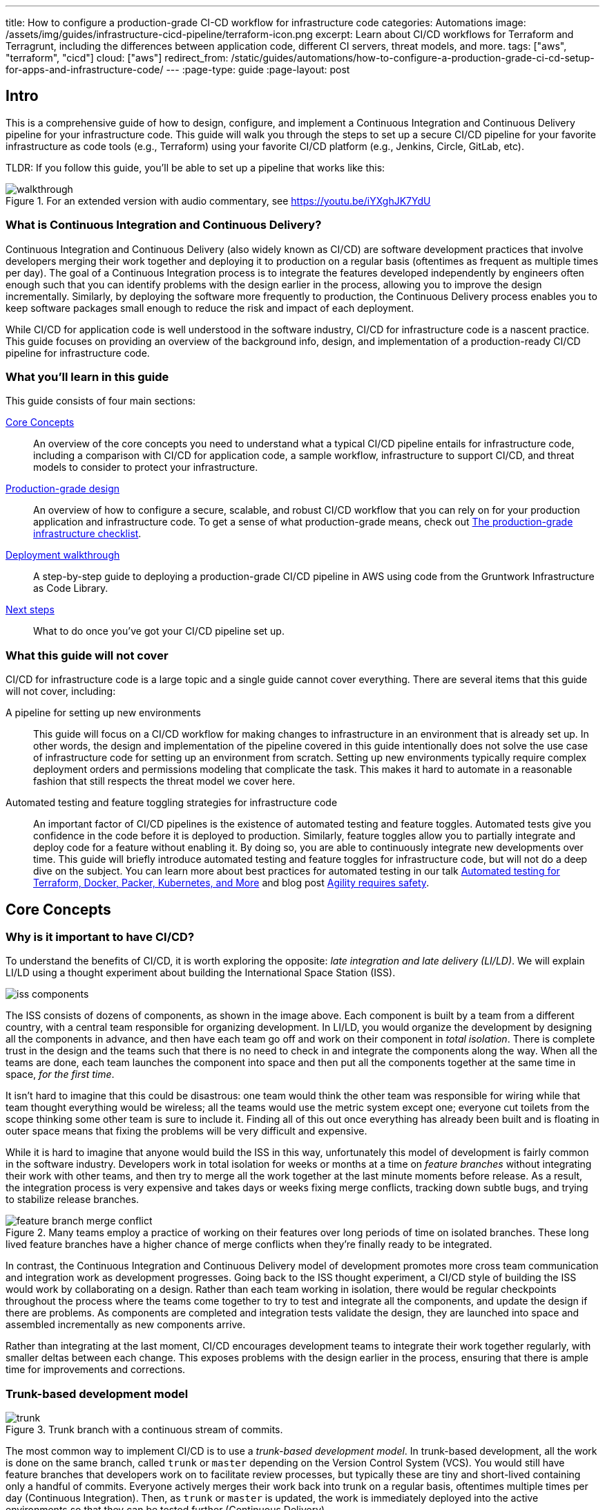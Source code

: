 ---
title: How to configure a production-grade CI-CD workflow for infrastructure code
categories: Automations
image: /assets/img/guides/infrastructure-cicd-pipeline/terraform-icon.png
excerpt: Learn about CI/CD workflows for Terraform and Terragrunt, including the differences between application code, different CI servers, threat models, and more.
tags: ["aws", "terraform", "cicd"]
cloud: ["aws"]
redirect_from: /static/guides/automations/how-to-configure-a-production-grade-ci-cd-setup-for-apps-and-infrastructure-code/
---
:page-type: guide
:page-layout: post

:toc:
:toc-placement!:

// GitHub specific settings. See https://gist.github.com/dcode/0cfbf2699a1fe9b46ff04c41721dda74 for details.
ifdef::env-github[]
:tip-caption: :bulb:
:note-caption: :information_source:
:important-caption: :heavy_exclamation_mark:
:caution-caption: :fire:
:warning-caption: :warning:
toc::[]
endif::[]

== Intro

This is a comprehensive guide of how to design, configure, and implement a Continuous Integration and Continuous
Delivery pipeline for your infrastructure code. This guide will walk you through the steps to set up a secure CI/CD
pipeline for your favorite infrastructure as code tools (e.g., Terraform) using your favorite CI/CD platform (e.g.,
Jenkins, Circle, GitLab, etc).

TLDR: If you follow this guide, you'll be able to set up a pipeline that works like this:

.For an extended version with audio commentary, see https://youtu.be/iYXghJK7YdU
image::/assets/img/guides/infrastructure-cicd-pipeline/walkthrough.gif[]


=== What is Continuous Integration and Continuous Delivery?

Continuous Integration and Continuous Delivery (also widely known as CI/CD) are software development practices that
involve developers merging their work together and deploying it to production on a regular basis (oftentimes as
frequent as multiple times per day). The goal of a Continuous Integration process is to integrate the features developed
independently by engineers often enough such that you can identify problems with the design earlier in the process,
allowing you to improve the design incrementally. Similarly, by deploying the software more frequently to production,
the Continuous Delivery process enables you to keep software packages small enough to reduce the risk and impact of each
deployment.

While CI/CD for application code is well understood in the software industry, CI/CD for infrastructure code is a
nascent practice. This guide focuses on providing an overview of the background info, design, and implementation
of a production-ready CI/CD pipeline for infrastructure code.


=== What you'll learn in this guide

This guide consists of four main sections:

<<core_concepts>>::
  An overview of the core concepts you need to understand what a typical CI/CD pipeline entails for infrastructure code,
  including a comparison with CI/CD for application code, a sample workflow, infrastructure to support CI/CD, and threat
  models to consider to protect your infrastructure.

<<production_grade_design>>::
  An overview of how to configure a secure, scalable, and robust CI/CD workflow that you can rely on for your
  production application and infrastructure code. To get a sense of what production-grade means, check out
  link:/guides/foundations/how-to-use-gruntwork-infrastructure-as-code-library#production_grade_infra_checklist[The production-grade infrastructure checklist].

<<deployment_walkthrough>>::
  A step-by-step guide to deploying a production-grade CI/CD pipeline in AWS using code from the Gruntwork
  Infrastructure as Code Library.

<<next_steps>>::
  What to do once you've got your CI/CD pipeline set up.


=== What this guide will not cover

CI/CD for infrastructure code is a large topic and a single guide cannot cover everything. There
are several items that this guide will not cover, including:

A pipeline for setting up new environments::
  This guide will focus on a CI/CD workflow for making changes to infrastructure in an environment that is already set
  up. In other words, the design and implementation of the pipeline covered in this guide intentionally does not solve
  the use case of infrastructure code for setting up an environment from scratch. Setting up new environments typically
  require complex deployment orders and permissions modeling that complicate the task. This makes it hard to automate in
  a reasonable fashion that still respects the threat model we cover here.

Automated testing and feature toggling strategies for infrastructure code::
  An important factor of CI/CD pipelines is the existence of automated testing and feature toggles. Automated tests give
  you confidence in the code before it is deployed to production. Similarly, feature toggles allow you to partially
  integrate and deploy code for a feature without enabling it. By doing so, you are able to continuously integrate new
  developments over time. This guide will briefly introduce automated testing and feature toggles for infrastructure
  code, but will not do a deep dive on the subject. You can learn more about best practices for automated testing in our
  talk
  https://blog.gruntwork.io/new-talk-automated-testing-for-terraform-docker-packer-kubernetes-and-more-cba312171aa6[Automated
  testing for Terraform, Docker, Packer, Kubernetes, and More] and blog post
  https://www.ybrikman.com/writing/2016/02/14/agility-requires-safety/[Agility requires safety].


[[core_concepts]]
== Core Concepts

[[why_is_it_important_to_have_cicd]]
=== Why is it important to have CI/CD?

To understand the benefits of CI/CD, it is worth exploring the opposite: _late integration and late delivery (LI/LD)_.
We will explain LI/LD using a thought experiment about building the International Space Station (ISS).

image::/assets/img/guides/infrastructure-cicd-pipeline/iss-components.png[]

The ISS consists of dozens of components, as shown in the image above. Each component is built by a team from a
different country, with a central team responsible for organizing development. In LI/LD,
you would organize the development by designing all the components in advance, and then have each team go
off and work on their component in _total isolation_. There is complete trust in the design and the teams such that
there is no need to check in and integrate the components along the way. When all the teams are done, each team launches
the component into space and then put all the components together at the same time in space, _for the first time_.

It isn't hard to imagine that this could be disastrous: one team would think the other team was responsible for wiring
while that team thought everything would be wireless; all the teams would use the metric system except one; everyone cut
toilets from the scope thinking some other team is sure to include it. Finding all of this out once everything has
already been built and is floating in outer space means that fixing the problems will be very difficult and expensive.

While it is hard to imagine that anyone would build the ISS in this way, unfortunately this model of development is
fairly common in the software industry. Developers work in total isolation for weeks or months at a time on _feature
branches_ without integrating their work with other teams, and then try to merge all the work together at the last
minute moments before release. As a result, the integration process is very expensive and takes days or weeks fixing merge
conflicts, tracking down subtle bugs, and trying to stabilize release branches.

.Many teams employ a practice of working on their features over long periods of time on isolated branches. These long lived feature branches have a higher chance of merge conflicts when they're finally ready to be integrated.
image::/assets/img/guides/infrastructure-cicd-pipeline/feature-branch-merge-conflict.png[]

In contrast, the Continuous Integration and Continuous Delivery model of development promotes more cross team
communication and integration work as development progresses. Going back to the ISS thought experiment, a CI/CD style of
building the ISS would work by collaborating on a design. Rather than each team working in isolation, there
would be regular checkpoints throughout the process where the teams come together to try to test and integrate all the
components, and update the design if there are problems. As components are completed and integration tests validate the
design, they are launched into space and assembled incrementally as new components arrive.

Rather than integrating at the last moment, CI/CD encourages development teams to integrate their work together
regularly, with smaller deltas between each change. This exposes problems with the design earlier in the process,
ensuring that there is ample time for improvements and corrections.


[[trunk_based_development_model]]
=== Trunk-based development model

.Trunk branch with a continuous stream of commits.
image::/assets/img/guides/infrastructure-cicd-pipeline/trunk.png[]

The most common way to implement CI/CD is to use a _trunk-based development model_. In trunk-based development, all the
work is done on the same branch, called `trunk` or `master` depending on the Version Control System (VCS). You would
still have feature branches that developers work on to facilitate review processes, but typically these are tiny and
short-lived containing only a handful of commits. Everyone actively merges their work back into trunk on a regular
basis, oftentimes multiple times per day (Continuous Integration). Then, as `trunk` or `master` is updated, the work is
immediately deployed into the active environments so that they can be tested further (Continuous Delivery).

Can having all developers work on a single branch really scale? It turns out that trunk-based development is used by
thousands of developers at https://www.wired.com/2013/04/linkedin-software-revolution/[LinkedIn],
https://paulhammant.com/2013/03/13/facebook-tbd-take-2/[Facebook], and
https://www.youtube.com/watch?v=W71BTkUbdqE[Google]. How are these software giants able to manage active trunks on the
scale of billions of lines of code with 10s of thousands of commits per day?

There are three factors that make this possible:

Small, frequent commits reduce the scope of each integration::
  It turns out that if you're integrating small amounts of code on a regular basis, the number of conflicts that arise is
  also fairly small. Instead of having big, monolithic merge conflicts, each conflict that arises will be in a tiny
  portion of the work being integrated. In fact, these conflicts can be viewed as helpful as it is a sign that there is
  a design flaw. These integration challenges are part and parcel to distributed software development projects. You'll
  have to deal with conflicts no matter what, and it is going to be easier to deal with conflicts that arise from one or
  two days of work than with conflicts that represents months of work.

Automated testing::
  When frequent development happens on `trunk`/`master`, naturally it can make the branch unstable. A broken
  `trunk`/`master` is something you want to avoid at all costs in trunk-based development as it could block all
  development. To prevent this, it is important to have a self-testing build with a solid automated testing suite. A
  self-testing build is a fully automated build process that is triggered on any work being committed to the repository.
  The associated test suite should be complete enough that when they pass, you can be confident the code is stable.
  Typically code is only merged into the trunk when the self-testing build passes.

Feature toggles::
  One potential problem with continuous integration is that it can be difficult to break down your work to bite-sized
  units. Major features cannot be implemented in a day. How can you ship parts of your feature without breaking the
  overall functionality of the application? Feature toggles are constructs in your code that allow you to disable or
  enable entire features in the application. This allows you to continuously develop, integrate, and ship partially
  working features without compromising the overall functionality. Examples of feature toggles include tags on
  users such that only those users can see the new feature, or configuration in the code that avoid the feature path
  when disabled.

CI/CD requires all of these factors to implement successfully and at scale.

Now that we have observed the benefits of CI/CD, let's take a look at what it means to implement CI/CD with
infrastructure code.


[[types_of_infrastructure_code]]
=== Types of infrastructure code

Before diving into infrastructure CI/CD workflows, it is important to understand the different types of infrastructure
code that is available. There are two distinct types of infrastructure code:

Infrastructure Modules::
  Modules are bundles of infrastructure code that can be used to deploy a specific component of your architecture.
  For example, many companies have modules for deploying private networks using Virtual Private Clouds (VPCs),
  databases, docker clusters (e.g., Elastic Container Service, Kubernetes, Nomad), etc. Think of modules as the
  "blueprints" that define the way your company configures infrastructure.

Live Infrastructure Configurations::
  Live infrastructure configurations are specific parameters for each component in your architecture. The live
  configurations are the frontend for your infrastructure deployments. For example, you might define your dev
  environment as a series of configuration files for the modules that specify the various parameters specific to
  development (e.g., small instance sizes, naming instances with a `dev` prefix, using cloud provider accounts that are accessible to all developers,
  etc). If the modules are "blueprints" then the live configuration contain the "houses" that were built using the
  "blueprints." Each "house" may have slightly different features or customizations, even though they share a common
  blueprint.

Typically you would have separate repositories for each of these (e.g., `infrastructure-modules` for modules and
`infrastructure-live` for live configuration). Organizing your infrastructure code in this way makes it easier to test
the module code, promote immutable versions across environments, and keep it DRY.

There are distinct differences in the way the code is tested, used, and deployed between the two flavors of
infrastructure code. These differences are important to consider when designing CI/CD workflows, as they lead to many
differences in the implementation of the pipeline. In the next section, we will walk through a typical CI/CD workflow
and compare and contrast the pipeline between the three flavors of code we've talked about so far: application code,
infrastructure modules, and live infrastructure configuration.


[[cicd_workflows]]
=== CI/CD workflows

Now that we have gone over what, why, and how CI/CD works, let's take a look at a more concrete example walking through
the workflow.

The following covers the steps of a typical CI/CD workflow. Most code will go through this workflow, whether it be for
infrastructure code or application code. However, the details of the steps may differ significantly due to the
properties of infrastructure code.

In this section, we will compare each step of the workflow for application code, infrastructure modules, and live
infrastructure config side by side. Application code refers to code to run an application written in a general purpose
programming language (e.g., Ruby, Java, Python, etc), while infrastructure modules and live infrastructure config refer to
infrastructure code (e.g., Terraform, CloudFormation, Ansible, etc) organized as described in the previous section. CI/CD
for application code is well understood in the industry, so we show it side by side with infrastructure code here
as a reference point to make it easier to understand the workflow for infrastructure code.

For the purposes of illustrating this workflow, we will assume the following:

- The code lives in version control.
- We are using a trunk-based development model.
- The code has already been in development for a while and there is a version running in production.

Here are the steps:

. <<clone_a_copy_of_the_source_code>>
. <<run_the_code_locally>>
. <<make_code_changes>>
. <<submit_changes_for_review>>
. <<run_automated_tests>>
. <<merge_and_release>>
. <<deploy>>


[[clone_a_copy_of_the_source_code]]
==== Clone a copy of the source code and create a new branch

Typically the first step in making changes to any code base is to clone the repository locally and begin development on
a new branch. Having a local copy makes it easier to iterate on the changes, and using an isolated branch allows you to
push code back to the central repository without breaking the main line of code (trunk) that everyone else is working
on.

If you are using `git`, this step translates to:

----
git clone $REPO_URL
git checkout -b $NEW_BRANCH_NAME
----

Whether you are developing application code, infrastructure modules, or live infrastructure config, making changes on a
separate branch is a good idea. However, what you do to test that code will be vastly different, as we'll cover in the
next section.


[[run_the_code_locally]]
==== Run the code locally

Before making any code changes, you want to make sure that you are working off of a clean slate. If you start off of
broken code, you won't know if the feature isn't working because of a bug in the trunk, or if it is your code. It is
always a good idea to run the code locally to sanity check the current state of trunk to make sure you are starting from
working code.

How to run the code locally will be very different depending on the type of code you are working with:

Application Code::
  You can typically spin up a local environment for application code to test it out. For example, if you had a simple
  web server written in a general purpose programming language such as Ruby, you can run the server code to bring up a
  local copy of the application that you can interact with (e.g., `ruby web-server.rb`). You can then manually test it by
  loading the web server in the browser. Alternatively, you could run the automated test suite associated with your
  application (e.g., `ruby web-server-test.rb`). The point is that (almost) everything can be done locally for fast
  iteration.

Infrastructure Modules::
  You will need to bring up real infrastructure to test infrastructure code. Unlike with application code, there is no
  way to have a true and complete local copy of a cloud. Therefore, the only way to know for sure your infrastructure
  code works is by making the actual API calls to the cloud to deploy it. With infrastructure modules, this involves
  deploying the module into a sandbox environment. For example, to test a terraform module, you can define example code
  that sets up the necessary resource dependencies that the module needs, and then deploy that into your sandbox with
  `terraform apply`. You can then inspect the deployed resources to make sure they are functioning as expected. For
  convenience, this process could be captured in an automated test using a framework such as
  https://terratest.gruntwork.io/[Terratest].

Live Infrastructure Config::
  Locally testing live infrastructure config is more difficult than either application code or infrastructure modules.
  Unlike with infrastructure modules, it is difficult to deploy the live infrastructure config temporarily as the code
  is tied to a specific live environment by nature of the code. After all, this is the configuration to manage live
  infrastructure. +
  To illustrate this point, consider a scenario where you are working on updating the cross account IAM
  roles to access your environments, and you are at the point of reflecting your changes to prod. Would you want to
  deploy that code to your live production environment off of an unreviewed branch? +
  The only real test you can do for live infrastructure config is to do a dry run of your infrastructure code. Most
  Infrastructure as Code tools support a dry run of the code to check what it would do against your environment. For
  example, with Terraform, you could run `terraform plan` to sanity check the planned actions Terraform will take. This
  is especially useful for sanity checking a fresh clone of the code. The trunk should be a true reflection of the live
  environment, so you should expect there to be no changes to make on a fresh clone of trunk.


[[make_code_changes]]
==== Make code changes

Now that you have a working local copy, you can start to make changes to the code. This process is done iteratively
while checking for validity of the changes along the way with manual or automated testing. It is important to invest
some time and effort in making the feedback cycle short, as it directly translates to your development speed. The faster
you can iterate, the more tests you can run, and the better your code will be.

How you make changes to the code will be largely the same for the three flavors of code we covered, although how you
test your changes and the test cycles will be different. Typically, testing application code can be done in seconds
(because everything is local), and testing live infrastructure config can be done in minutes (because you are only doing
a dry run). However, testing infrastructure modules can take a long time since you need to deploy infrastructure (on the
order of 10s of minutes). For ideas on how to improve the test cycles for infrastructure modules, take a look at
https://terratest.gruntwork.io/docs/testing-best-practices/iterating-locally-using-test-stages/[Iterating locally using
test stages] in the Terratest documentation.


[[submit_changes_for_review]]
==== Submit changes for review

Once the code implementation is done and the testing passes, the next step is to submit it for review. You want to focus
your review process on things that are hard to check through automated testing, such as checking security flaws,
reviewing general code design, enforcing style guides, or identifying potential performance issues on larger data sets.
Code review processes are also a great way to share knowledge across the team. The reviewer will oftentimes share
valuable insights on the code that you might not have thought of.


[[run_automated_tests]]
==== Run automated tests

To help with code review, you should also set up a CI server (such as Jenkins or CircleCI) with commit hooks that
automatically trigger testing of any branch that is submitted for review. Running the automated tests in this fashion
not only ensures that the code passes all the tests, but also ensures that you can have a consistent build process on a
repeatable and isolated platform. This is also a good way to run an extensive test suite that takes a long time to run.
Most developers will run a subset of the tests that relate to the feature work being done, as it leads to faster
feedback cycles.

The tests that the CI server runs will be different across the three flavors of code:

Application Code::
  The CI server should run the entire automated test suite for the application code, and report the results as a
  summary. Since automated testing has clear results (whether it failed or passed), you can usually summarize the report
  down to a single icon (a green check mark to indicate success or a red "X" for failure). For reporting failures, most
  CI servers has first class support for consuming the results of the test framework to display cleanly in the UI.

Infrastructure Modules::
  Like with application code, the CI server should run automated tests for infrastructure modules. However, since
  tests for infrastructure modules can cost money and can take a long time to run, it is recommended to only run the
  tests for the modules that changed instead of doing a regression test for all the modules on every commit. You can run
  a nightly build that runs the whole suite on a regular interval that is less frequent than developers updating the
  code. Like with application code, automated infrastructure testing is also very clear when it comes to results so
  you can use the same reporting mechanisms to share results back to the PR.

Live Infrastructure Config::
  For live infrastructure config, the CI server should perform the dry run of the infrastructure and post the entire
  log of the run. Analyzing a plan is hard to automate since the rules surrounding what changes are ok and what changes
  are not is potentially limitless. Therefore, the only way to review the results is by looking at the entire dry run.
  Note that this has potential security issues as the logs for a dry run would typically include secrets. You will want
  to be sensitive to who has access to the logs, and potentially encrypt the results before it is posted.


[[merge_and_release]]
==== Merge and release

Once the code passes automated checks and goes through the review process, it is ready to be integrated into the trunk.
Once you merge the code into trunk, you will also want to generate a new,
immutable, versioned release artifact that can be deployed (see
https://blog.gruntwork.io/why-we-use-terraform-and-not-chef-puppet-ansible-saltstack-or-cloudformation-7989dad2865c#b264:[Mutable
infrastructure vs Immutable infrastructure]). What the release artifact looks
like depends on the type of code you are working with:

Application Code::
  The release artifact will vary widely from project to project for application code. This could be anything from a
  source file tarball or a `jar` file executable to a docker image or a VM image. Whatever format the artifact is in,
  make sure the artifact is immutable (i.e., you never change it), and that it has a unique version number (so you can
  distinguish this artifact from all the others).

Infrastructure Modules::
  Infrastructure modules are typically consumed as a library in the tool. Most infrastructure as code tools consume
  libraries directly from a Git repository. For example, with Terraform you can consume modules through module blocks
  that reference a Git repository (see
  https://www.terraform.io/docs/configuration/modules.html[the official documentation] for more details). In this case,
  using a Git tag to mark a revision with a human friendly name is sufficient to generate the release artifact.

Live Infrastructure Config::
  For live infrastructure config, there is typically no release artifact. Live infrastructure code doesn't need to be
  packaged to deploy as it is directly consumable. For example, for Terraform or Terragrunt live config, you can
  directly run `terraform apply` or `terragrunt apply` on the repo. In general, it is not necessary to tag your commits
  for live infrastructure config because in practice you will end up deploying every commit off trunk.


It is worth expanding a bit on the reason why live infrastructure config does not have any release artifact. To
understand this, consider what it means to have a working trunk on live infrastructure config. If you
recall from <<run_the_code_locally>>, the only way to test live infrastructure config is by doing a dry run of the code.
If the only way to test live infrastructure config is with dry runs, then you would want to make sure that there are no
new changes to make to the live environments when you start. This is so that you get an accurate representation of the
changes that are being introduced, since you don't want to be differentiating between existing changes that will be
applied from trunk and the changes that will be applied with your new code.

Given that, the definition of a "clean build" for the trunk with live infrastructure config is that a dry run returns no
changes to make. This in turn means that the latest state of trunk that you are working off of should be a
representation of what is actually deployed in your environments. Therefore, to ensure the trunk is clean, you will need
to make sure that you continuously deploy and apply the trunk as new code is merged in.

This leads to what we call _The Golden Rule of Infrastructure Code:_

*_The master branch of the live repository should be a 1:1 representation of what's actually deployed._*

You will want to do everything that is in your power to maintain this representation to streamline your development.


[[deploy]]
==== Deploy

Now that you have a release artifact, the final stage of the process is to deploy the code.

What it means to "deploy the code" is significantly different across the three flavors. In fact, deploying your
application code and infrastructure modules require changing and deploying live infrastructure config. After all, your
live infrastructure config is a reflection of what's actually deployed, so deploying application or infrastructure
changes require updating the live infrastructure config.

Let's take a look at how to deploy each flavor of code:

Application Code::
  Deploying the release artifact to your environment depends on how the code is packaged. If it is a library, then it
  will be deployed when the application that consumes it updates the library version. In this case, nothing needs to be
  done to deploy it to the application. For services, you would need to deploy the application onto live servers so that
  it is running. For docker images, this might mean updating your service definitions for the docker cluster (e.g., ECS or
  Kubernetes). For machine images, this might mean updating your autoscaling group to deploy instances with the new
  image. Regardless of how your application is deployed, it is important to reflect the changes in your live
  infrastructure config to perform the deployment. Note that there are various strategies for deploying application
  code, such as canary and blue-green deployments. We will not get into details here, but you can refer to our post
  https://blog.gruntwork.io/how-to-use-terraform-as-a-team-251bc1104973#7dd3[How to use Terraform as a team] for an
  overview of various rollout strategies. In terms of automation, you should be able to automate the entire deployment
  as the surface area of each change should be fairly small and localized to just the application.

Infrastructure Modules::
  To deploy your infrastructure modules, you need to create or update references to the modules in your live
  infrastructure config. If the module is already deployed, this may be as simple as bumping the ref tag in your live
  config. However, if the module is being deployed for the first time, then this will require creating a new
  configuration in your live infrastructure config to deploy the module. In either case, the only way to deploy
  infrastructure modules is by making the corresponding edits to the live infrastructure config to roll out the changes
  across your environments. In terms of automation, an automated deployment of infrastructure modules may be risky as a
  simple change could destroy your database. +
  With that said, it is not practical to always manually roll out deployments even for infrastructure modules, and in
  some circumstances that can be more risky from a security perspective (e.g., increasing attack surface by passing out
  admin credentials to all your developers). To handle this, we impose human verification to the automated steps of the
  workflow. That is, we do automated deployments like with application code, but include a human approval step of the
  `plan` before proceeding.

Live Infrastructure Config::
  For live infrastructure config, deploying the code is the act of applying the code to the live environment. This
  depends on the tool. For example, your terraform code can be applied with `terraform apply` or `terragrunt apply`,
  while Kubernetes manifests require `kubectl apply`. In terms of automation, since live infrastructure config changes
  include both modules and application code, what you automate should depend on the nature of the change. Which
  deployments to automated depend on the nature of the change, so typically the pipeline differs based on which
  configurations were updated.


==== Summary

To summarize, here is a table highlighting each step of a typical CI/CD workflow and how it is implemented with each
flavor of code:

.Typical CI/CD workflow for application code, infrastructure modules, and live infrastructure config.
[cols="1h,2a,2a,2a"]
|===
|Workflow Step |Application Code |Infrastructure Modules |Live Infrastructure Config

|Clone local copy
|
----
git clone $REPO
git checkout -b $NAME
----
{nbsp} +

|
----
git clone $REPO
git checkout -b $NAME
----
{nbsp} +

|
----
git clone $REPO
git checkout -b $NAME
----
{nbsp} +


|Run the code locally
|

* Run on localhost: +
`ruby web-server.rb`
* Run automated tests: +
`ruby web-server-test.rb`

|
* Run in a sandbox environment: +
  `terraform apply`
* Run automated tests: +
  `go test`

|
* Dry run: +
  `terraform plan`

|Make code changes
|
* Change the code
* Test manually
* Run automated tests

|
* Change the code
* Test manually
* Run automated tests
* Use test stages for faster iteration

|
* Change the code
* Dry run to check changes


|Submit changes for review
|
* Submit a pull request
* Enforce coding guidelines

|
* Submit a pull request
* Enforce coding guidelines

|
* Submit a pull request
* Enforce coding guidelines
* Review plan


|Run automated tests
|
* Tests run on CI server
* Local environment on CI server
* Tests:
    - Unit tests
    - Integration tests
    - End-to-end tests
    - Static analysis
* Summary results

|
* Tests run on CI server
* Sandbox environment
* Tests:
    - Unit tests
    - Integration tests
    - Static analysis
* Summary results

|
* Dry run changes from CI server
* Live environments
* Tests:
    - Static analysis
* Full plan output


|Merge and release
|
* `git tag`
* Create versioned, immutable artifact:
    - `docker build`
    - `packer build`

|
* `git tag`

|No release artifact


|Deploy
|
* Automatically update Live Infrastructure Config with new image.
* Many strategies: canary, blue-green, rolling deployment.
* Promote immutable, versioned artifacts across environments.

|
* Manually update Live Infrastructure Config with new ref tag.
* Limited deployment strategies.
* Promote immutable, versioned artifacts across environments.

|
* Continuously deploy directly from master (with approval workflow).
* Only one deployment strategy.


|===

The rest of the document will discuss how we can implement the automated pieces of the workflow in a secure manner that
is ready for production.

To start, let's take a step back and define a threat model for CI/CD. This threat model will help us ensure that we
implement the necessary security controls in these CI/CD pipelines so that we cover the common types of attack vectors
for this type of workflow.


[[threat_model_of_cicd]]
=== Threat model of CI/CD

The threat model of CI/CD is different between application code, infrastructure modules, and live infrastructure config.
This largely stems from the amount of permissions required to implement each workflow. For a limited deployment workflow
like application code, you only need a limited set of permissions to the infrastructure environments to conduct a
deployment. However, for infrastructure modules and live infrastructure config, where you handle arbitrary
infrastructure changes (including permissions changes, like a new AWS IAM role), you will need full access to all the
environments, including production.

Given the potential consequences of leaked credentials from CI/CD, it is important to evaluate the threats and
mitigation tactics for those threats. This is where threat modeling helps.

A threat model explicitly covers what attacks are taken into consideration in the design, as well as what attacks are
__not__ considered. The goal of the threat model is to be realistic about the threats that are addressable with the
tools available. By explicitly focusing attention on more likely and realistic threats, we can avoid over-engineering and
compromising the usability of the solution against threats that are unlikely to exist (e.g., a 5 person startup with 100
end users is unlikely to be the subject of a targeted attack by a government agency).

In this guide, the following threat assumptions are made:

- Attackers' goals are to gain access to an environment that they do not already have access to. Access to an
  environment includes but is not limited to:

    * The ability to read secrets that grant access to potentially sensitive data (e.g., the database in prod
      environment).
    * Full access over all resources to cause damage to the business (e.g., ability to delete the database and all its
      backups in prod).

- Attackers can originate from both external and internal sources (in relation to the organization).
- External attacks are limited to those that can get full access to a CI environment, but not the underlying source
  code. Note that __any__ CI/CD solution can likely be compromised if an attacker has access to your source code.
- Internal attackers are limited to those with restricted access to the environments. This means that the threat model
  does not consider highly trusted insiders who abuse their privileges with malicious intent (e.g
  internal ops admin with full access to the prod environment). However, an internal attacker with permissions in the
  dev environment trying to elevate their access to the prod environment is considered.
- Similarly, internal attackers are limited to those with restricted access in the CI environment and git repository. A
  threat where the internal attackers can bypass admin approval in a CI pipeline or can force push deployment branches
  is not considered.
- Internal attackers can have (limited) access to the CI environment and the underlying code of the infrastructure (e.g
  the git repository).

With this threat model in mind, let's take a look at the different CI/CD platforms.


[[cicd_platforms]]
=== CI/CD platforms

Over the years, as practices for CI/CD for application code developed, many platforms emerged to support CI/CD workflows
triggered from source control. Here we will list out a few of the major CI/CD platforms that exist to support these
workflows. Note that this isn't an exhaustive list or an endorsement of the platforms that are listed here. The goal of
this section is to give a few examples of existing platforms and solutions, and cover the trade offs that you should
consider when selecting a platform to implement your workflow on. The production-grade design that we cover in the guide
is compatible with almost any generic CI/CD platform that you select, but is an alternative to the specialized platforms
for infrastructure code.

In general, CI/CD platforms fit one of two categories: self-hosted or SaaS. Self-hosted CI/CD platforms are designed as
infrastructure that you run in your data center and cloud for managing the infrastructure in your account, while SaaS
CI/CD platforms are hosted by the vendor that provides the platform. In most cases, SaaS platforms are preferred to
self-hosted platforms to avoid the overhead of maintaining additional infrastructure to enable developer workflows,
which not only cost money but also time from your operations team to maintain the infrastructure with patches, upgrades,
uptime, etc. However, in certain fields with strict compliance requirements, it is unavoidable to have self-hosted CI/CD
platforms due to the threat model and the amount of permissions that are granted to the platform to ensure the software
can be deployed. These fields manage sensitive data that make it hard to entrust third-party platforms that are publicly
accessible with the "keys to the kingdom" that hold that data.

Additionally, CI/CD platforms can be further divided into generic platforms for any code, and specialized platforms for
application code or infrastructure code. Depending on your use case, it may be desirable to use a specialized platform
that accelerates the implementation of specific workflows as opposed to configuring a generic platform.

Here are a few examples of well-known platforms, the general category that they fit in, major features that the platform
provides, as well as how they mitigate the threat model that we cover:

[cols="1h,2,2,2,2,2,2"]
|===
| |https://jenkins.io/[Jenkins] |https://circleci.com/[CircleCI] |https://buildkite.com/[BuildKite] |https://gitlab.com/[GitLab] |https://www.runatlantis.io[Atlantis] |https://www.hashicorp.com/products/terraform/[TFE and TFC]

|Hosting
|Self-hosted
|SaaS
|Hybrid (SaaS control plane, Self-hosted workers)
|SaaS or Self-hosted
|Self-hosted
|SaaS or Self-hosted

|Purpose
|Generic CI/CD tool
|Generic CI/CD tool
|Generic CI/CD tool
|Generic CI/CD tool
|Specialized to terraform
|Specialized to terraform

|VCS integration
|Yes, with plugins
|Yes
|Yes
|Yes
|Yes
|Yes

|Provides static IP addresses for IP whitelisting
|Yes
|No
|Yes (for workers)
|Yes (self-hosted)
|Yes
|Yes (TFE)

|Built-in workflows
|None
|None
|None
|Kubernetes Workflows
|Terraform Workflows
|Terraform Workflows

|Custom workflows
|Yes
|Yes
|Yes
|Yes
|No (Only supports a fixed Terraform-based workflow)
|No (Only supports a fixed Terraform-based workflow)

|Credentials storage
|Managed by you
|Shared with 3rd party
|Managed by you
|Shared with 3rd party (SaaS); Managed by you (Self-hosted)
|Managed by you
|Shared with 3rd party (TFC); Managed by you (TFE)

|Update commit statuses
|Yes
|Yes
|Yes
|Yes
|Yes
|Yes

|Annotate pull requests
|Requires custom scripting
|Requires custom scripting
|Requires custom scripting
|Yes
|Yes

|Supports multiple infrastructure tools
|Yes
|Yes
|Yes
|Yes
|Limited (terraform only; additional binaries can be installed, but can not be called directly)
|No (terraform only; TFE can support additional binaries, but TFC does not)

|===


[[production_grade_design]]
== Production-grade design

With all the core concepts out of the way, let's now discuss how to configure a production-grade CI/CD workflow for
infrastructure code, using a platform that looks something like this:

.Architecture of platform for running Terraform/Terragrunt CI/CD workflows.
image::/assets/img/guides/infrastructure-cicd-pipeline/tftg-pipeline-architecture.png[]


[[use_generic_cicd_platforms_as_a_workflow_engine_but_run_infrastructure_deployments_from_within_your_account]]
=== Use generic CI/CD platforms as a workflow engine but run infrastructure deployments from within your account

Given the limitations and tradeoffs of the various platforms we covered in <<cicd_platforms>>, we don't recommend
relying on a single platform for implementing the entire workflow. Instead, we recommend a hybrid solution that takes
advantage of the strengths of each platform, and cover the weaknesses. The design looks as follows:

- Deploy a self-hosted deploy server within your AWS account that has the permissions it needs to run infrastructure
  deployments and is locked down so it is only accessible via a trigger that can be used to run pre-defined commands
  (e.g., `terraform plan` and `terraform apply`) in pre-defined repos (e.g., `infrastructure-live`).
- Use any generic CI/CD server (e.g., Jenkins, CircleCI, GitLab) to implement a CI/CD workflow where you trigger a
  dry-run in the deploy server (e.g., `terraform plan`), get approval to proceed from an admin on your team (e.g., via a
  Slack notification), and then trigger a deployment in the deploy server (e.g., `terraform apply`).
- Define your CI workflows so that the CI/CD server triggers deployments against the deploy server.

This design implements separation of the concerns so that we take full advantage of the strengths of each platform,
while covering the weaknesses: relying on the CI/CD platforms to manage the workflow/pipeline, but having it trigger
infrastructure deployments on self-hosted systems that are more locked down.

We don't want to give the CI/CD servers permissions to deploy and manage arbitrary infrastructure. CI/CD servers are
typically not secure enough to handle sensitive information, and you don't want a server that is used for executing
arbitrary code and regularly used (and written to) by your entire dev team to have admin permissions.

Instead, we delegate this responsibility to an isolated, closed off system in the AWS account that only exposes a limited
set of actions that can be triggered. That way, if anyone gets access to your CI server, they can at most kick off
builds on existing code, but they don't get arbitrary admin access.


[[options_for_deploy_server]]
=== Options for deploy server

The deploy server needs to be a self-hosted platform in order to satisfy the requirement for isolation. It should also
avoid executing arbitrary workflows. Finally, it should support configurations options that limit what code can run on
the server. This limits the options for what you can use as your deploy server. Here is a list of platforms that satisfy
these constraints, and their strengths and weaknesses:

Gruntwork ECS Deploy Runner Stack::
  This is a stack you can deploy in your AWS account that sets up an ECS task with a customizable docker container for
  running `terraform validate`, `terraform plan`, and `terraform apply`, or the Terragrunt equivalent. It is also
  extensible to support other commands as well, such as running `go test` for Terratest or `packer build` for building
  images. To limit the ability to run arbitrary code, the stack includes a Lambda function that can be used as a trigger
  which exposes a limited set of options and additional checks for source repository. It relies on serverless
  technologies to limit the amount of overhead required for maintaining the system.

Terraform Enterprise::
  Terraform enterprise provides an API for triggering runs manually (as opposed to Atlantis which only supports VCS
  webhook based triggers). In addition, Terraform Enterprise supports
  https://www.terraform.io/docs/cloud/sentinel/manage-policies.html[Sentinel Policies], a feature to enforce that
  the Terraform code are in compliance with company policies (e.g., it has the appropriate tags). As a self hosted
  solution, it supports running in your own account. However, being a stateful server, there is a high maintenance cost
  to keeping it up and running, in addition to licensing cost for using the service.

Depending on your needs, you may choose to use either option. For example, large enterprise organizations may have a
risk profile that requires the automated validation you get from the sentinel policies of Terraform Enterprise such that
the overhead of maintaining TFE is well worth the cost. On the other hand, a small startup may not have a high enough
risk profile from internal threats such that the simpler infrastructure of the ECS Deploy Runner Stack may be
sufficient.

In this guide, we will use the ECS Deploy Runner Stack as the deploy server. Note that although we will not explicitly
cover it, the design is compatible with using Terraform Enterprise as the deploy server.


[[limit_triggers_for_deploy_server]]
=== Limit triggers for deploy server

The deploy server should only expose a limited set of options for triggering deployments. That is, it should not allow
arbitrary deployments on arbitrary code. For example, the default configuration of Atlantis allows webhooks from any
repository. This means that any public repo can cause your Atlantis server to run `terraform plan` and `terraform apply`
on custom code you do not control using the permissions granted to that server. Instead, you will want to configure it
so that only certain repositories, branches, and users can trigger the workflow.

The Gruntwork ECS Deploy Runner stack mitigates this concern by only allowing triggers from a Lambda function that
exposes a limited set of actions against the deploy runner task. The lambda function:

- Requires a single repository to trigger deployments by default.
- Can be configured to limit deployments to specific branches.
- Requires explicit IAM permissions to trigger.

You can find similar mechanisms for limiting deployments in the various deploy server options.


[[use_a_vpc_to_lock_down_infrastructure_deployer]]
=== Use a VPC to lock down deploy server

Run your infrastructure deployment workloads in a https://aws.amazon.com/vpc/[Virtual Private Cloud (VPC)] to isolate
the workloads in a restricted network topology (see link:/guides/networking/how-to-deploy-production-grade-vpc-aws[How
to deploy a production-grade VPC on AWS] for more information on VPCs). Configure it to run all workloads in private
subnets that are not publicly accessible. Make sure to block all inbound internet access and consider blocking all
outbound access except for the minimum required (e.g, allow access to AWS APIs).


[[use_minimal_iam_permissions_for_a_deployment]]
=== Use minimal IAM permissions for a deployment

Avoid having a single system with admin permissions for running a deployment. Instead, deploy specialized versions of
the deployment platforms with varying permissions for handling specific workflows. By separating out the concerns for
each pipeline, you can reduce the blast radius of the damage that can be done with each set of credentials. At a minimum,
you should have two versions of the infrastructure deployment system: one for deploying the application code, which
only has the minimal permissions necessary for deploying that application; and one for deploying infrastructure code,
which has more access to the environments.

[[use_approval_flows]]
=== Use approval flows

It is important that human review is baked into each deployment. As covered in <<cicd_workflows>>, it is difficult to
build an automated test suite that builds enough confidence in your infrastructure code to do the right thing. This is
important, as failed infrastructure deployments could be catastrophic to your business, and there is no concept of
rollback with infrastructure deployment tools. This means that you will almost always want to have some form of approval
workflow for your infrastructure CI/CD pipeline so that you can review what is about to be deployed. Most generic CI/CD
platforms support approval workflows. For example, CircleCI supports
https://circleci.com/docs/2.0/workflows/#holding-a-workflow-for-a-manual-approval[approval steps in its workflow
engine], in addition to https://circleci.com/docs/2.0/contexts/#restricting-a-context[restricted contexts] to limit who
can approve the workflow.


[[lock_down_vcs_systems]]
=== Lock down VCS systems

It is a good practice to define and store the deployment pipeline as code in the same repo that it is used. For example,
you should define the CI/CD deployment pipeline for your infrastructure code in the `modules` and `live` repositories.
However, this means that anyone with access to those repositories could modify the pipeline, __even on feature
branches__. This can be exploited to skip any approval process you have defined in the pipeline by creating a new branch
that overwrites the pipeline configuration.

This is not a concern if only admin users had access to the infrastructure code. Typically, however, many operations
teams want contributions to the infrastructure code from developers as well, and having any developer have the ability to
deploy arbitrary infrastructure to production without any review can be undesirable. To mitigate these concerns, you
should lock down your VCS systems:

Only deploy from protected branches::
  In most git hosting platforms, there is a concept of protected branches (see
  https://help.github.com/en/github/administering-a-repository/about-protected-branches[GitHub docs] for example).
  Protected branches allow you to implement policies for controlling what code can be merged in. For most platforms, you
  can protect a branch such that: (a) it can never be force pushed, (b) it can never be merged to or commit to from the
  cli, (c) merges require status checks to pass, (d) merges require approval from N reviewers. By only building CI
  pipelines from protected branches, you can add checks and balances to ensure a review of potentially harmful
  infrastructure actions.

Consider a forking based workflow for pull requests::
  When exposing your repository to a wider audience for contribution, you can consider implementing a forking based
  workflow. In this model, you only allow your trusted admins to have access to the main infrastructure repo, but anyone
  on the team can read and fork the code. When non-admins want to implement changes, instead of branching from the repo,
  they will fork the repo, implement changes on their fork, and then open a PR from the fork. The advantage of this
  approach is that many CI platforms do not automatically run builds from a fork for security reasons. Instead, admins
  manually trigger a build by pushing the forked branch to an internal branch. While this is an inconvenience to devs as
  you won't automatically see the `plan`, it prevents unwanted access to secrets by modifying the CI pipeline to log
  internal environment variables or show infrastructure secrets using external data sources.


[[summary_of_mitigations]]
=== Summary of mitigations

With this production design in mind, let's take a look at how each of the design decisions addresses the concerns of the
threat model:

Minimal access to target environments::
  All the infrastructure is deployed from within the accounts using a serverless platform. This means that attackers
  that gain access to the underlying AWS secrets used by the CI environments will at most have the ability to run
  deployments against a predefined set of code. This means that external attackers who do not have access to the source
  code will at most be able to: (a) deploy code that has already been deployed before, (b) see the plan of the
  infrastructure between two points of time. They will not be able to write arbitrary infrastructure code to read DB
  secrets, for example. The IAM policies are set up such that the IAM user for CI only has
  access to trigger predefined events. They do not have access to arbitrarily invoke the ECS task, as that could
  potentially expose arbitrary deployments by modifying the command property (e.g., use a command to `echo` some
  infrastructure code and run `terraform`).
    - Note that there is still a risk of rolling back the existing infrastructure by attempting to deploy a previous
      version. See below for potential ways to mitigate this type of attack.
    - Similarly, this alone does not mitigate threats from internal attackers who have access to the source code, as a
      potential attacker with access to the source code can write arbitrary code to destroy or lookup arbitrary
      infrastructure in the target environment. See below for potential ways to mitigate this type of attack.

Minimal options for deployment::
  The Lambda function exposes a minimal interface for triggering deployments. Attackers will only be able to trigger a
  deployment against a known repo and known git refs (branches, tags, etc). To further limit the scope, the lambda
  function can be restricted to only allow references to repositories that matches a predefined regular expression.
  Terraform Enterprise exposes similar configuration parameters to restrict what deployments can be triggered. This
  prevents attackers from creating an open source repo with malicious code that they subsequently deploy by pointing the
  deploy runner to it.

Restricted refs for `apply`::
  Since many CI systems depend on the pipeline being managed as code in the same repository, internal attackers can
  easily circumvent approval flows by modifying the CI configuration on a test branch. This means that potential
  attackers can run an `apply` to destroy the environment or open backdoors by running infrastructure code from test
  branches without having the code approved. To mitigate this, the Lambda function allows specifying a list of git refs
  (branches, tags, etc) as the source of `apply` and `apply-all`. If you limit the source of `apply` to only protected
  branches (see below), it prevents attackers from having the ability to run `apply` unless it has been reviewed.

CI server does not need access to the source code::
  Since the deployments are being done remotely in separate infrastructure, the actual CI server does not need to make
  any modifications to the code for the deployment. You can limit the CI server to read only access to the underlying
  repository, limiting the damage from a potential breach of the CI server.

These mitigations alone will not prevent all attacks defined in the threat model. For example, an internal
attacker with access to the source code can still do damage to the target environments by merging in code that removes
all the infrastructure resources, thereby destroying all infrastructure when the `apply` command is run. Or, they could
expose secrets by writing infrastructure code that will leak the secrets in the logs via a `local-exec` provisioner.
However, the reality is that __any__ CI/CD solution can likely be compromised if an attacker has full access to your source code.

For these types of threats, your best bet is to implement various policies and controls on the source control repository
and build configurations:

<<use_approval_flows>>::
  In addition to providing a moment to pause and inspect the exact infrastructure changes that are about to be deployed,
  approval workflows in the CI server can mitigate attacks such that attackers will need enough privileges on the CI
  server to approve builds in order to actually modify infrastructure. This can mitigate potential attacks where the
  attacker has access to the CI server to trigger arbitrary builds manually (e.g., to run a previous job that is deploying
  an older version to roll back the infrastructure), but not enough access to approve the job. Note that this will not
  mitigate potential threats from internal attackers who have enough permissions to approve builds.

<<lock_down_vcs_systems>>::
  As mentioned in the previous section, it is important that you implement various controls on the VCS repositories.
  Once you implement a CI/CD pipeline, access to source code translates to access to your infrastructure environments,
  so you will want to reflect the same kind of security controls you implement on your environments in your VCS
  repositories.

Avoid logging secrets::
  Our threat model assumes that attackers can get access to the CI servers, which means they will have access to the
  deployment logs. This will include detailed outputs from a `terraform plan` or `apply`. While it is impossible to
  prevent terraform from leaking secrets into the state, it is possible to avoid terraform from logging sensitive
  information. Make use of PGP encryption functions or encrypted environment variables / config files (in the case of
  service deployments) to ensure sensitive data does not show up in the plan output. Additionally, tag sensitive outputs
  with the `sensitive` keyword so that terraform will mask the outputs.


=== Summary of deployment sequence

To put it all together, the following sequence diagram shows how all the various components work together:

.Sequence diagram of running Terraform/Terragrunt CI/CD workflows.
image::/assets/img/guides/infrastructure-cicd-pipeline/tftg-pipeline-sequence-diagram.png[]


[[deployment_walkthrough]]
== Deployment walkthrough

Let’s now walk through the step-by-step process of how to create a production-grade CI/CD pipeline for your
infrastructure code, fully defined and managed as code, using the Gruntwork Infrastructure as Code Library and CircleCI
as the CI server. Although this guide uses CircleCI, the configuration can be adapted with any CI platform.

We will implement the following workflow for `live` infrastructure:

.CI/CD Pipeline for live infrastructure code.
image::/assets/img/guides/infrastructure-cicd-pipeline/cicd-pipeline-live-repo.png[]


[[pre_requisites]]
=== Pre-requisites

This walkthrough has the following pre-requisites:

Gruntwork Infrastructure as Code Library::
  This guide uses code from the https://gruntwork.io/infrastructure-as-code-library/[Gruntwork Infrastructure as Code Library], as it
  implements most of the production-grade design for you out of the box. Make sure to read
  link:/guides/foundations/how-to-use-gruntwork-infrastructure-as-code-library[How to use the Gruntwork Infrastructure as Code Library].
+
[.exceptional]
IMPORTANT: You must be a [js-subscribe-cta]#Gruntwork subscriber# to access the Gruntwork Infrastructure as Code Library.

Terraform::
  This guide uses https://www.terraform.io/[Terraform] to define and manage all the infrastructure as code. If you're
  not familiar with Terraform, check out https://blog.gruntwork.io/a-comprehensive-guide-to-terraform-b3d32832baca[A
  Comprehensive Guide to Terraform], https://training.gruntwork.io/p/terraform[A Crash Course on Terraform], and
  link:/guides/foundations/how-to-use-gruntwork-infrastructure-as-code-library[How to Use the Gruntwork Infrastructure as Code Library]

CircleCI::
  This guide uses https://circleci.com/[CircleCI] as the CI platform. Although the approach is compatible with any CI
  platform, a basic understanding of the CircleCI configuration will be useful for translating the configuration format
  to other platforms. You can take a look at https://circleci.com/docs/2.0/getting-started/#section=getting-started[the
  official getting started guide] to get a basic understanding of CircleCI and their configuration format.

AWS accounts::
  This guide deploys infrastructure into one or more AWS accounts. Check out the
  link:/guides/foundations/how-to-configure-production-grade-aws-account-structure[Production Grade AWS Account Structure] guide for instructions.
  You will also need to be able to authenticate to these accounts on the CLI: check out
  https://blog.gruntwork.io/a-comprehensive-guide-to-authenticating-to-aws-on-the-command-line-63656a686799[A Comprehensive Guide to Authenticating to AWS on the Command Line]
  for instructions.

Repository structure::
  This guide assumes your infrastructure code is organized in a manner similar to that covered in the
  https://gruntwork.io/guides/foundations/how-to-use-gruntwork-infrastructure-as-code-library/#using_terraform_modules[Using
  Terraform Modules section of the How to Use the Gruntwork Infrastructure as Code Library] guide. This means that you
  should have two repositories for your infrastructure code, `infrastructure-modules` and `infrastructure-live`. Make
  sure that the `infrastructure-live` repository is locked down as recommended in <<lock_down_vcs_systems>>. This guide
  will assume that `master` is the protected branch where infrastructure is deployed from.

NOTE: This guide will use https://github.com/gruntwork-io/terragrunt[Terragrunt] and its associated file and folder
structure to deploy Terraform modules. Please note that *Terragrunt is NOT required for using Terraform modules from
the Gruntwork Infrastructure as Code Library.* Check out
link:/guides/foundations/how-to-use-gruntwork-infrastructure-as-code-library[How to Use the Gruntwork Infrastructure as Code Library] for instructions
on alternative options, such as how to
link:/guides/foundations/how-to-use-gruntwork-infrastructure-as-code-library#deploy_using_plain_terraform[Deploy using plain Terraform].


=== Deploy a VPC

The first step is to deploy a VPC. Follow the instructions in
link:/guides/networking/how-to-deploy-production-grade-vpc-aws[How to deploy a production-grade VPC on AWS] to use
`module-vpc` to create a VPC setup that looks like this:

.A production-grade VPC setup deployed using module-vpc from the Gruntwork Infrastructure as Code Library
image::/assets/img/guides/vpc/vpc-diagram.png[]

We will use the Mgmt VPC to deploy our infrastructure deployment CD platform, since the infrastructure deployment
platform is a management infrastructure that is designed to deploy to multiple environments.

After following this guide, you should have a `vpc-mgmt` wrapper module in your `infrastructure-modules` repo:

----
infrastructure-modules
  └ networking
    └ vpc-mgmt
      └ main.tf
      └ outputs.tf
      └ variables.tf
----

You should also have a corresponding live configuration in your `infrastructure-live` repo to deploy the VPC. For
example, for your production environment, there should be a folder called `production` in the `infrastructure-live` repo
that looks as follows:

----
infrastructure-live
  └ production
    └ terragrunt.hcl
    └ us-east-2
      └ prod
        └ networking
          └ vpc-mgmt
            └ terragrunt.hcl
----

=== Deploy the ECS Deploy Runner

[.exceptional]
IMPORTANT: *This guide is currently only compatible with ECS deploy runner version v0.27.x* +
We are currently working on a series of updates to the CI/CD pipeline. Once complete, we will update this guide to the latest version. In the meantime, we recommend deploying v0.23.x.

// TODO: update link to use service catalog so it is publicly visible
For this guide, we will use
https://github.com/gruntwork-io/module-ci/blob/master/README-Terraform-Terragrunt-Pipeline.adoc[Gruntwork's ECS Deploy
Runner stack] as our infrastructure deployment CD platform. We will deploy the stack into the private subnet of our
mgmt VPC using the https://github.com/gruntwork-io/module-ci/tree/master/modules/ecs-deploy-runner[ecs-deploy-runner
module] in `module-ci`.

To deploy the ECS Deploy Runner, we will follow four steps:

- <<create_secrets_manager_entries>>
- <<create_ecr_repo>>
- <<create_docker_image>>
- <<deploy_ecs_deploy_runner_stack>>

[[create_secrets_manager_entries]]
==== Create Secrets Manager Entries

The ECS deploy runner needs access to your git repositories that contain the infrastructure code in order to be able to
deploy them. To allow access to the infrastructure code, you will need to provide it with an SSH key for a machine user
that has access to the infrastructure repos. We will use https://aws.amazon.com/secrets-manager/[AWS Secrets Manager] to
securely share the secrets with the deploy runner.

. Create a machine user on your version control platform.

. Create a new SSH key pair on the command line using `ssh-keygen`:
+
[source,bash]
----
ssh-keygen -t rsa -b 4096 -C "MACHINE_USER_EMAIL"
----
Make sure to set a different path to store the key (to avoid overwriting any existing key). Also avoid setting a
passphrase on the key.

. Upload the SSH key pair to the machine user. See the following docs for the major VCS platforms:
* https://help.github.com/en/github/authenticating-to-github/adding-a-new-ssh-key-to-your-github-account[GitHub]
* https://docs.gitlab.com/ee/ssh/README.html#adding-an-ssh-key-to-your-gitlab-account[GitLab]
* https://confluence.atlassian.com/bitbucket/set-up-an-ssh-key-728138079.html#SetupanSSHkey-#installpublickeyStep3.AddthepublickeytoyourBitbucketsettings[BitBucket] (Note: you will need to expand one of the instructions to see the full instructions for adding an SSH key to the machine user account)

. Create an AWS Secrets Manager entry with the contents of the private key. In the following example, we use the aws
  CLI to create the entry in `us-east-2`, sourcing the contents from the SSH private key file `~/.ssh/machine_user`:
+
[source,bash]
----
cat ~/.ssh/machine_user \
    | xargs -0 aws secretsmanager create-secret --region us-east-2 --name "SSHPrivateKeyForECSDeployRunner" --secret-string
----
When you run this command, you should see a JSON output with metadata about the created secret:
+
[source,json]
----
{
    "ARN": "arn:aws:secretsmanager:us-east-2:000000000000:secret:SSHPrivateKeyForECSDeployRunner-SOME_RANDOM_STRING",
    "Name": "SSHPrivateKeyForECSDeployRunner",
    "VersionId": "21cda90e-84e0-4976-8914-7954cb6151bd"
}
----
Record the ARN. You will need this later when setting up the terraform module.


[[create_ecr_repo]]
==== Create ECR repo

The ECS Deploy Runner uses an ECS Task to run the infrastructure deployment. In order to run the ECS task, we need a
Docker image that contains all the necessary software for the deployment, as well as an ECR repository to store that
Docker image. We will start by creating the ECR repo.

Create a new module called `ecr-repo` in `infrastructure-modules`:

----
infrastructure-modules
  └ cicd
    └ ecr-repo
      └ main.tf
      └ outputs.tf
      └ variables.tf
  └ networking
    └ vpc-mgmt
      └ main.tf
      └ outputs.tf
      └ variables.tf
----

Inside of `main.tf`, configure the ECR repository:

.infrastructure-modules/cicd/ecr-repo/main.tf
[source,hcl]
----
resource "aws_ecr_repository" "repo" {
  name                 = var.name

  image_scanning_configuration {
    scan_on_push = true
  }
}
----

This defines a new ECR repository with a name configured by an input variable and indicates that images should be
scanned automatically on push.

Add the corresponding `name` variable to `variables.tf`:

.infrastructure-modules/cicd/ecr-repo/variables.tf
[source,hcl]
----
variable "name" {
  description = "The name of the ECR repository to be created."
  type        = string
}
----

Also make sure that the repository URL is exposed in `outputs.tf`, as we will need it later when deploying the ECS
Deploy Runner:

.infrastructure-modules/cicd/ecr-repo/outputs.tf
[source,hcl]
----
output "url" {
  description = "The Docker URL for the created ECR repository. This can be used as the push URL for containers."
  value       = aws_ecr_repository.repo.repository_url
}
----

At this point, you'll want to test your code. See
link:/guides/foundations/how-to-use-gruntwork-infrastructure-as-code-library#manual_tests_terraform[Manual tests for Terraform code]
and
link:/guides/foundations/how-to-use-gruntwork-infrastructure-as-code-library#automated_tests_terraform[Automated tests for Terraform code]
for instructions.

Once your `ecr-repo` module is working the way you want, submit a pull request, get your changes merged into the
`master` branch, and create a new versioned release by using a Git tag. For example, to create a `v0.5.0` release:

[source,bash]
----
git tag -a "v0.5.0" -m "Added module for creating ECR repositories"
git push --follow-tags
----

Now that we have a module for managing an ECR repo, head over to your `infrastructure-live` repo and add a
`terragrunt.hcl` file for creating the ECR repo for the ECS deploy runner:

----
infrastructure-live
  └ production
    └ terragrunt.hcl
    └ us-east-2
      └ prod
        └ cicd
          └ ecr-repo
            └ terragrunt.hcl
        └ networking
          └ vpc-mgmt
            └ terragrunt.hcl
----

.infrastructure-live/production/us-east-2/prod/cicd/ecr-repo/terragrunt.hcl
[source,hcl]
----
# Pull in the backend and provider configurations from a root terragrunt.hcl file that you include in each child terragrunt.hcl:
include {
  path = find_in_parent_folders()
}

# Set the source to an immutable released version of the infrastructure module being deployed:
terraform {
  source = "git@github.com:<YOUR_ORG>/infrastructure-modules.git//cicd/ecr-repo?ref=v0.5.0"
}

# Configure input values for the specific environment being deployed:
inputs = {
  name = "ecs-deploy-runner"
}
----

And run `terragrunt apply` to deploy the changes:

[source,bash]
----
cd infrastructure-live/production/us-east-2/prod/cicd/ecr-repo
terragrunt apply
----

Make sure to note the repository URL. You can store it in an environment variable for easy reference when building the
Docker image:

[source,bash]
----
cd infrastructure-live/production/us-east-2/prod/cicd/ecr-repo
export ECR_REPO_URL=$(terragrunt output url)
----



[[create_docker_image]]
==== Create Docker Image

Once we have the ECR repository to house Docker images, we need to create the Docker image for the infrastructure
deploy script. This Docker image should contain everything you need to deploy your infrastructure, such as `terraform` and
`terragrunt`. In addition, the Docker image should include the
https://github.com/gruntwork-io/module-ci/tree/master/modules/infrastructure-deploy-script[infrastructure-deploy-script].
This is a python script that does the following:

- Clone the repository containing the infrastructure code using git.
- Change the working directory to the desired path passed in the parameters.
- Run `terraform` or `terragrunt` with `plan` or `apply` depending on the passed in parameters, streaming the output to
  `stdout` and `stderr`.
- Exit with the appropriate exit code depending on if the underlying command succeeded or failed.

You can use any Docker image with the ECS Deploy Runner, but it must meet the following requirements:

- Define a trigger directory where scripts that can be invoked by the ECS Deploy Runner Lambda function are contained.
  You should limit the scripts that can be run within the ECS tasks to avoid escape hatches to run arbitrary code due to
  its powerful IAM permissions. The ECS Deploy Runner will be configured using an entrypoint script to ensure that only
  scripts defined in the trigger directory can be invoked.

- The entrypoint must be set to the `deploy-runner` entrypoint command provided in the
  https://github.com/gruntwork-io/module-ci/tree/master/modules/ecs-deploy-runner/entrypoint[module-ci repository].
  This is a small go binary that enforces the configured trigger directory of the Docker container by making sure that
  the script requested to invoke actually resides in the trigger directory.  See the
  https://github.com/gruntwork-io/module-ci/blob/master/modules/ecs-deploy-runner/docker/deploy-runner/Dockerfile[Dockerfile
  for the deploy-runner container] for an example of how to install the entrypoint script.

For this guide, we will deploy the standard deploy runner provided by Gruntwork. The standard deploy runner container
includes various utilities that are necessary for deploying anything from the Gruntwork Infrastructure as Code Library.
You can read more about what is included in the standard container
https://github.com/gruntwork-io/module-ci/blob/master/modules/ecs-deploy-runner/core-concepts.md#deploy-runner[in the
documentation].

To build the standard deploy runner containers, clone the `module-ci` repository to a temporary directory and build the
`Dockerfile` in the
https://github.com/gruntwork-io/module-ci/tree/master/modules/ecs-deploy-runner/docker/deploy-runner[modules/ecs-deploy-runner/docker/deploy-runner]
folder:

[source,bash]
----
git clone git@github.com:gruntwork-io/module-ci.git
cd module-ci
git checkout v0.27.2
cd modules/ecs-deploy-runner/docker/deploy-runner
# Make sure you have set the environment variable GITHUB_OAUTH_TOKEN with a GitHub personal access token that has access
# to the Gruntwork repositories
docker build --build-arg GITHUB_OAUTH_TOKEN --tag "$ECR_REPO_URL:v1" .
----

Then, push the Docker image to the ECR repository so that it is available to ECS:

[source,bash]
----
# Authenticate docker so that you can access the ECR Repository
eval "$(aws ecr get-login --region "us-east-2" --no-include-email)"
docker push "$ECR_REPO_URL:v1"
----


[[deploy_ecs_deploy_runner_stack]]
==== Deploy ECS Deploy Runner stack

Once we have the ECR repo with an available Docker image, it is time to configure the ECS task and Lambda function
invoker. We will deploy both using the
https://github.com/gruntwork-io/module-ci/tree/master/modules/ecs-deploy-runner[ecs-deploy-runner module] in
`module-ci`.

Create a new module called `ecs-deploy-runner` in `infrastructure-modules`:

----
infrastructure-modules
  └ cicd
    └ ecs-deploy-runner
      └ main.tf
      └ variables.tf
    └ ecr-repo
      └ main.tf
      └ outputs.tf
      └ variables.tf
  └ networking
    └ vpc-mgmt
      └ main.tf
      └ outputs.tf
      └ variables.tf
----

Inside of `main.tf`, configure the ECS Deploy Runner:

.infrastructure-modules/cicd/ecs-deploy-runner/main.tf
[source,hcl]
----
module "ecs_deploy_runner" {
  source = "git::git@github.com:gruntwork-io/module-ci.git//modules/ecs-deploy-runner?ref=v0.27.2"

  name             = var.name
  container_images = module.standard_config.container_images

  vpc_id         = var.vpc_id
  vpc_subnet_ids = var.private_subnet_ids
}

module "standard_config" {
  source = "git::git@github.com:gruntwork-io/module-ci.git//modules/ecs-deploy-runner-standard-configuration?ref=v0.27.2"

  terraform_planner = {
    container_image                  = var.terraform_planner_config.container_image
    infrastructure_live_repositories = var.terraform_planner_config.infrastructure_live_repositories
    secrets_manager_env_vars = merge(
      {
        DEPLOY_SCRIPT_SSH_PRIVATE_KEY = var.terraform_planner_config.repo_access_ssh_key_secrets_manager_arn
      },
      var.terraform_planner_config.secrets_manager_env_vars,
    )
    environment_vars = var.terraform_planner_config.env_vars
  }

  terraform_applier = {
    container_image                         = var.terraform_applier_config.container_image
    infrastructure_live_repositories        = var.terraform_applier_config.infrastructure_live_repositories
    allowed_apply_git_refs                  = var.terraform_applier_config.allowed_apply_git_refs
    repo_access_ssh_key_secrets_manager_arn = var.terraform_applier_config.repo_access_ssh_key_secrets_manager_arn
    secrets_manager_env_vars = merge(
      {
        DEPLOY_SCRIPT_SSH_PRIVATE_KEY = var.terraform_applier_config.repo_access_ssh_key_secrets_manager_arn
      },
      var.terraform_applier_config.secrets_manager_env_vars,
    )
    environment_vars = var.terraform_applier_config.env_vars

    # This guide is focused on infrastructure CI/CD and this feature is not used as part of infrastructure CI/CD
    # pipelines. We will cover this in our guide on how to configure application CI/CD workflows using Gruntwork
    # Pipelines.
    allowed_update_variable_names = []
    machine_user_git_info = {
      name  = ""
      email = ""
    }
  }

  # This guide is focused on infrastructure CI/CD, and so we will shut off the capabilities to build docker images and
  # AMIs in the ECS deploy runner. We will cover the docker_image_builder and ami_builder configurations in our guide on
  # how to configure application CI/CD workflows using Gruntwork Pipelines.
  docker_image_builder = null
  ami_builder          = null
}

# ---------------------------------------------------------------------------------------------------------------------
# ATTACH AWS PERMISSIONS TO ECS TASKS
# ---------------------------------------------------------------------------------------------------------------------

locals {
  configure_terraform_planner_iam_policy    = length(var.terraform_planner_config.iam_policy) > 0
  configure_terraform_applier_iam_policy    = length(var.terraform_applier_config.iam_policy) > 0
}

resource "aws_iam_role_policy" "terraform_planner" {
  count  = local.configure_terraform_planner_iam_policy ? 1 : 0
  name   = "access-to-services"
  role   = module.ecs_deploy_runner.ecs_task_iam_roles["terraform-planner"].name
  policy = data.aws_iam_policy_document.terraform_planner[0].json
}

data "aws_iam_policy_document" "terraform_planner" {
  count = local.configure_terraform_planner_iam_policy ? 1 : 0
  dynamic "statement" {
    for_each = var.terraform_planner_config.iam_policy
    content {
      sid       = statement.key
      effect    = statement.value.effect
      actions   = statement.value.actions
      resources = statement.value.resources
    }
  }
}

resource "aws_iam_role_policy" "terraform_applier" {
  count  = local.configure_terraform_applier_iam_policy ? 1 : 0
  name   = "access-to-services"
  role   = module.ecs_deploy_runner.ecs_task_iam_roles["terraform-applier"].name
  policy = data.aws_iam_policy_document.terraform_applier[0].json
}

data "aws_iam_policy_document" "terraform_applier" {
  count = local.configure_terraform_applier_iam_policy ? 1 : 0
  dynamic "statement" {
    for_each = var.terraform_applier_config.iam_policy
    content {
      sid       = statement.key
      effect    = statement.value.effect
      actions   = statement.value.actions
      resources = statement.value.resources
    }
  }
}

# ---------------------------------------------------------------------------------------------------------------------
# CREATE IAM POLICY WITH PERMISSIONS TO INVOKE THE ECS DEPLOY RUNNER VIA THE LAMBDA FUNCTION AND ATTACH TO USERS
# ---------------------------------------------------------------------------------------------------------------------

module "invoke_policy" {
  source = "git::git@github.com:gruntwork-io/module-ci.git//modules/ecs-deploy-runner-invoke-iam-policy?ref=v0.23.4"

  name                                      = "invoke-${var.name}"
  deploy_runner_invoker_lambda_function_arn = module.ecs_deploy_runner.invoker_function_arn
  deploy_runner_ecs_cluster_arn             = module.ecs_deploy_runner.ecs_cluster_arn
  deploy_runner_cloudwatch_log_group_name   = module.ecs_deploy_runner.cloudwatch_log_group_name
}

resource "aws_iam_role_policy_attachment" "attach_invoke_to_roles" {
  for_each   = length(var.iam_roles) > 0 ? { for k in var.iam_roles : k => k } : {}
  role       = each.key
  policy_arn = module.invoke_policy.arn
}

----

This module call does the following:

- Create an ECS cluster that can be used to run ECS Fargate tasks
- Configure two separate ECS Task Definition: one for running plan, and one for running apply
  (`var.terraform_planner_config` and `var.terraform_applier_config`).
- Configure the ECS Task to expose the secrets in the Secrets Manager entry with the ARN as environment variables (the
  attribute `repo_access_ssh_key_secrets_manager_arn`).
- Deploy a Lambda function that is configured to invoke the ECS task to run on Fargate in the provided VPC and subnet
  (`var.vpc_id` and `var.private_subnet_ids`).
  The information provided in `terraform_planner_config` and `terraform_applier_config` is used to restrict the
  interface so that it can only be triggered to deploy code from allowed sources (e.g., the
  `infrastructure_live_repositories` attribute is used to only allow `plan` and `apply` to run from code in those
  repositories).
- Grant permissions to invoke the Invoker Lambda function to the given list of IAM users.
- Grant permissions to access the provided AWS services to the ECS Task. Note that each task has their own set of
  permissions.

Add the corresponding input variables to `variables.tf`:

.infrastructure-modules/cicd/ecs-deploy-runner/variables.tf
[source,hcl]
----
variable "vpc_id" {
  description = "ID of the VPC where the ECS task and Lambda function should run."
  type        = string
}

variable "private_subnet_ids" {
  description = "List of IDs of private subnets that can be used for running the ECS task and Lambda function."
  type        = list(string)
}

variable "terraform_planner_config" {
  description = "Configuration options for the terraform-planner container of the ECS deploy runner stack. This container will be used for running infrastructure plan (including validate) actions in the CI/CD pipeline with Terraform / Terragrunt. Set to `null` to disable this container."
  type = object({
    # Docker repo and image tag to use as the container image for the ami builder. This should be based on the
    # Dockerfile in module-ci/modules/ecs-deploy-runner/docker/deploy-runner.
    container_image = object({
      docker_image = string
      docker_tag   = string
    })

    # An object defining the IAM policy statements to attach to the IAM role associated with the ECS task for the
    # terraform planner. Accepts a map of objects, where the map keys are sids for IAM policy statements, and the object
    # fields are the resources, actions, and the effect (\"Allow\" or \"Deny\") of the statement.
    # Note that you do not need to explicitly grant read access to the secrets manager entries set on the other
    # variables (repo_access_ssh_key_secrets_manager_arn and secrets_manager_env_vars).
    # iam_policy = {
    #   S3Access = {
    #     actions = ["s3:*"]
    #     resources = ["arn:aws:s3:::mybucket"]
    #     effect = "Allow"
    #   },
    #   EC2Access = {
    #     actions = ["ec2:*"],
    #     resources = ["*"]
    #     effect = "Allow"
    #   }
    # }
    iam_policy = map(object({
      resources = list(string)
      actions   = list(string)
      effect    = string
    }))

    # List of git repositories containing infrastructure live configuration (top level terraform or terragrunt
    # configuration to deploy infrastructure) that the deploy runner is allowed to run plan on. These should be the SSH
    # git URL of the repository (e.g., git@github.com:gruntwork-io/module-ci.git).
    # NOTE: when only a single repository is provided, this will automatically be included as a hardcoded option.
    infrastructure_live_repositories = list(string)

    # The ARN of a secrets manager entry containing the raw contents of a SSH private key to use when accessing the
    # infrastructure live repository.
    repo_access_ssh_key_secrets_manager_arn = string

    # ARNs of AWS Secrets Manager entries that you would like to expose to the terraform/terragrunt process as
    # environment variables. For example,
    # secrets_manager_env_vars = {
    #   GITHUB_OAUTH_TOKEN = "ARN_OF_PAT"
    # }
    # Will inject the secret value stored in the secrets manager entry ARN_OF_PAT as the env var `GITHUB_OAUTH_TOKEN`
    # in the container that can then be accessed through terraform/terragrunt.
    secrets_manager_env_vars = map(string)

    # Map of environment variable names to values share with the container during runtime.
    # Do NOT use this for sensitive variables! Use secrets_manager_env_vars for secrets.
    env_vars = map(string)
  })
}

variable "terraform_applier_config" {
  description = "Configuration options for the terraform-applier container of the ECS deploy runner stack. This container will be used for running infrastructure deployment actions (including automated variable updates) in the CI/CD pipeline with Terraform / Terragrunt. Set to `null` to disable this container."
  type = object({
    # Docker repo and image tag to use as the container image for the ami builder. This should be based on the
    # Dockerfile in module-ci/modules/ecs-deploy-runner/docker/deploy-runner.
    container_image = object({
      docker_image = string
      docker_tag   = string
    })

    # An object defining the IAM policy statements to attach to the IAM role associated with the ECS task for the
    # terraform applier. Accepts a map of objects, where the map keys are sids for IAM policy statements, and the object
    # fields are the resources, actions, and the effect (\"Allow\" or \"Deny\") of the statement.
    # Note that you do not need to explicitly grant read access to the secrets manager entries set on the other
    # variables (repo_access_ssh_key_secrets_manager_arn and secrets_manager_env_vars).
    # iam_policy = {
    #   S3Access = {
    #     actions = ["s3:*"]
    #     resources = ["arn:aws:s3:::mybucket"]
    #     effect = "Allow"
    #   },
    #   EC2Access = {
    #     actions = ["ec2:*"],
    #     resources = ["*"]
    #     effect = "Allow"
    #   }
    # }
    iam_policy = map(object({
      resources = list(string)
      actions   = list(string)
      effect    = string
    }))

    # List of Git repository containing infrastructure live configuration (top level terraform or terragrunt
    # configuration to deploy infrastructure) that the deploy runner is allowed to deploy. These should be the SSH git
    # URL of the repository (e.g., git@github.com:gruntwork-io/module-ci.git).
    # NOTE: when only a single repository is provided, this will automatically be included as a hardcoded option.
    infrastructure_live_repositories = list(string)

    # A list of Git Refs (branch or tag) that are approved for running apply on. Any git ref that does not match this
    # list will not be allowed to run `apply` or `apply-all`. This is useful for protecting against internal threats
    # where users have access to the CI script and bypass the approval flow by commiting a new CI flow on their branch.
    # Set to null to allow all refs to apply.
    allowed_apply_git_refs = list(string)

    # The ARN of a secrets manager entry containing the raw contents of a SSH private key to use when accessing remote
    # repository containing the live infrastructure configuration. This SSH key should be for a machine user that has write
    # access to the code when using with terraform-update-variable.
    repo_access_ssh_key_secrets_manager_arn = string

    # ARNs of AWS Secrets Manager entries that you would like to expose to the terraform/terragrunt process as
    # environment variables. For example,
    # secrets_manager_env_vars = {
    #   GITHUB_OAUTH_TOKEN = "ARN_OF_PAT"
    # }
    # Will inject the secret value stored in the secrets manager entry ARN_OF_PAT as the env var `GITHUB_OAUTH_TOKEN`
    # in the container that can then be accessed through terraform/terragrunt.
    secrets_manager_env_vars = map(string)

    # Map of environment variable names to values share with the container during runtime.
    # Do NOT use this for sensitive variables! Use secrets_manager_env_vars for secrets.
    env_vars = map(string)
  })
}

variable "name" {
  description = "Name of this instance of the deploy runner stack. Used to namespace all resources."
  type        = string
  default     = "ecs-deploy-runner"
}

variable "iam_roles" {
  description = "List of AWS IAM roles that should be given access to invoke the deploy runner."
  type        = list(string)
  default     = []
}
----

Since all the lookups for the ECS Deploy Runner can be done by name, it is not necessary for this module to expose any
outputs.

Once you test your code and the `ecs-deploy-runner` module is working the way you want, submit a
pull request, get your changes merged into the `master` branch, and create a new versioned release by using a Git tag.

Next, we will want to deploy the stack to the environments. Head over to your `infrastructure-live` repo to deploy the
stack to your environments. Add a new `terragrunt.hcl` file that calls the module. We will use Terragrunt `dependency`
blocks to get the outputs of our dependencies to pass them to the module:

----
infrastructure-live
  └ production
    └ terragrunt.hcl
    └ us-east-2
      └ prod
        └ cicd
          └ ecr-repo
            └ terragrunt.hcl
          └ ecs-deploy-runner
            └ terragrunt.hcl
        └ networking
          └ vpc-mgmt
            └ terragrunt.hcl
----

.infrastructure-live/production/us-east-2/prod/cicd/ecs-deploy-runner/terragrunt.hcl
[source,hcl]
----
# Pull in the backend and provider configurations from a root terragrunt.hcl file that you include in each child terragrunt.hcl:
include {
  path = find_in_parent_folders()
}

# Set the source to an immutable released version of the infrastructure module being deployed:
terraform {
  source = "git@github.com:<YOUR_ORG>/infrastructure-modules.git//cicd/ecs-deploy-runner?ref=v0.5.0"
}

# Look up the VPC and ECR repository information using dependency blocks:
dependency "vpc" {
  config_path = "${get_terragrunt_dir()}/../../networking/vpc-mgmt"
}

dependency "ecr" {
  config_path = "${get_terragrunt_dir()}/../ecr-repo"
}

# Extract common references.
# TODO: Fill these in.
locals {
  # Name of the S3 bucket where the terraform state is stored.
  state_bucket = ""
  # Name of the dynamodb table used to store lock records for accessing terraform state.
  state_lock_table = ""
  # SSH Git URL of the infrastructure-live repository.
  infrastructure_live_git_url = "git@github.com:<YOUR_ORG>/infrastructure-live.git"
  # ARN of the AWS Secrets Manager entry that contains the SSH private key.
  repo_access_ssh_key_secrets_manager_arn = ""
}

# Configure input values for the specific environment being deployed:
inputs = {
  vpc_id             = dependency.vpc.outputs.vpc_id
  private_subnet_ids = dependency.vpc.outputs.private_subnet_ids

  terraform_planner_config = {
    container_image = {
      docker_image = dependency.ecr.outputs.url
      docker_tag   = "v1"
    }

    infrastructure_live_repositories        = [local.infrastructure_live_git_url]
    secrets_manager_env_vars                = {}
    env_vars                                = {}
    repo_access_ssh_key_secrets_manager_arn = local.repo_access_ssh_key_secrets_manager_arn

    # Include read only access for the services that you use. Here we include typical read only permissions needed for
    # deploying EC2 clusters.
    iam_policy = {
      AutoScalingReadOnlyAccess = {
        effect = "Allow"
        actions = [
          "autoscaling:Describe*",
        ]
        resources = ["*"]
      }
      EC2ReadOnlyAccess = {
        effect = "Allow"
        actions = [
          "ec2:Describe*",
        ]
        resources = ["*"]
      }
      IAMReadOnlyAccess = {
        effect = "Allow"
        actions = [
          "iam:Get*",
          "iam:List*",
          "iam:PassRole",
        ]
        resources = ["*"]
      }
      S3ReadOnlyAccess = {
        effect = "Allow"
        actions = [
          "s3:Get*",
          "s3:List*",
        ]
        resources = ["*"]
      }

      # The following permissions are needed to read the remote state resources
      S3StateBucketAccess = {
        effect  = "Allow"
        actions = ["s3:*"]
        resources = [
          "arn:aws:s3:::${local.state_bucket}",
          "arn:aws:s3:::${local.state_bucket}/*",
        ]
      }
      DynamoDBLocksTableAccess = {
        effect  = "Allow"
        actions = ["dynamodb:*"]
        resources = [
          "arn:aws:dynamodb:*:*:table/${local.state_lock_table}"
        ]
      }
    }
  }

  terraform_applier_config = {
    container_image = {
      docker_image = dependency.ecr.outputs.url
      docker_tag   = "v1"
    }

    infrastructure_live_repositories        = [local.infrastructure_live_git_url]
    allowed_apply_git_refs                  = ["master"]
    secrets_manager_env_vars                = {}
    env_vars                                = {}
    repo_access_ssh_key_secrets_manager_arn = local.repo_access_ssh_key_secrets_manager_arn

    # Include access for the services that you use. Here we include typical permissions needed for deploying EC2
    # clusters.
    iam_policy = {
      AutoScalingDeployAccess = {
        effect    = "Allow"
        actions   = ["autoscaling:*"]
        resources = ["*"]
      }
      EC2ServiceDeployAccess = {
        effect    = "Allow"
        actions   = ["ec2:*"]
        resources = ["*"]
      }
      IAMAccess = {
        effect    = "Allow"
        actions   = ["iam:*"]
        resources = ["*"]
      }
      S3DeployAccess = {
        effect    = "Allow"
        actions   = ["s3:*"]
        resources = ["*"]
      }
      DynamoDBLocksTableAccess = {
        effect  = "Allow"
        actions = ["dynamodb:*"]
        resources = [
          "arn:aws:dynamodb:*:*:table/${local.state_lock_table}"
        ]
      }
    }
  }

  # Set this to the AWS IAM role that your machine user will assume.
  iam_roles = ["allow-auto-deploy-from-other-accounts"]
}
----

IMPORTANT: It is tempting to grant admin permissions to both the planner and applier ECS tasks. In production it is
**strongly** recommended to take the effort to identify the least privileges the Deploy Runner needs to accomplish plan
and apply separately. Terraform has many escape hatches that allow you to run arbitrary code even during plan, so
having the plan container have arbitrary permissions to touch your infrastructure could allow a malicious user to deploy
unwanted content without detection.


And run `terragrunt apply` to deploy the changes:

[source,bash]
----
cd infrastructure-live/production/us-east-2/prod/cicd/ecs-deploy-runner
terragrunt apply
----

Repeat for each environment that you want to support the ECS Deploy Runner stack.

=== Try out the ECS Deploy Runner

At this point, you can see if the ECS Deploy Runner can be used to deploy your infrastructure. To test, use the
https://github.com/gruntwork-io/module-ci/tree/master/modules/infrastructure-deployer[infrastructure-deployer CLI].

To use the `infrastructure-deployer` CLI, use `gruntwork-install` to install a pre-compiled version for your system:

[source,bash]
----
gruntwork-install --binary-name "infrastructure-deployer" --repo "https://github.com/gruntwork-io/module-ci" --tag "v0.27.2"
----

Then, invoke the `infrastructure-deployer` against the `master` branch of your live infrastructure to run a `plan` on
the `vpc-mgmt` module (don't forget to assume the role):

[source,bash]
----
# NOTE: you should assume the IAM role allow-auto-deploy-from-other-accounts before running this step
infrastructure-deployer --aws-region "us-east-2" -- \
  terraform-planner infrastructure-deploy-script \
  --ref "master" \
  --binary "terragrunt" \
  --command "plan" \
  --deploy-path "production/us-east-2/prod/networking/vpc-mgmt"
----

If everything is set up correctly, you should see a stream of logs that indicate a `terragrunt plan` running on the
`vpc-mgmt` module.

Note that we don't specify the infrastructure-live repository in the command. The ECS Deploy Runner will automatically
select the provided `infrastructure-live` repository when
`var.terraform_planner_config.infrastructure_live_repositories` and
`var.terraform_applier_config.infrastructure_live_repositories` is a list with a single item.

You can see all the containers and scripts that you can invoke using the `infrastructure-deployer` by running the
`--describe-containers` command:

----
infrastructure-deployer --describe-containers --aws-region us-west-2
----

Running this command will provide output similar to below:

----
INFO[2020-08-17T10:00:44-05:00] The Lambda function arn:aws:lambda:ca-central-1:738755648600:function:7kr4n5-ecs-deploy-runner-gmvitx-invoker supports the following containers (container is in bold):  name=infrastructure-deployer
INFO[2020-08-17T10:00:44-05:00]   terraform-applier
INFO[2020-08-17T10:00:44-05:00]         infrastructure-deploy-script
INFO[2020-08-17T10:00:44-05:00]         terraform-update-variable
INFO[2020-08-17T10:00:44-05:00]   terraform-planner
INFO[2020-08-17T10:00:44-05:00]         infrastructure-deploy-script
----


[[define_pipeline_as_code]]
=== Define pipeline as code

NOTE: This guide will use https://circleci.com/[CircleCI] as the CI server, but *it is NOT required for using the ECS
Deploy Runner stack*. You can configure any other CI server in a similar fashion to invoke deployments against the ECS
Deploy Runner.

Now that we have a working ECS Deploy Runner stack, the final step is to configure our CI/CD pipeline in our CI server
of choice. For this guide, we will configure CircleCI to implement the workflow described at the beginning of this
section.

Create the CircleCI configuration folder in your `infrastructure-live` repo:

----
infrastructure-live
  └ .circleci
    └ config.yml
    └ deploy.sh
    └ install.sh
  └ production
    └ terragrunt.hcl
    └ us-east-2
      └ prod
        └ cicd
          └ ecr-repo
            └ terragrunt.hcl
          └ ecs-deploy-runner
            └ terragrunt.hcl
        └ networking
          └ vpc-mgmt
            └ terragrunt.hcl
----

The scripts `deploy.sh` and `install.sh` are helper scripts to make the CircleCI configuration more readable. Here are
the contents of the scripts:

.infrastructure-live/.circleci/install.sh
[source,bash]
----
#!/bin/bash
#
# Script used by CircleCI to install the necessary helpers for the CI/CD pipeline
#
# Required environment variables:
# - GRUNTWORK_INSTALLER_VERSION : The version of the gruntwork-installer helper utility used to install scripts from the
#                                 Gruntwork IaC Library.
# - MODULE_CI_VERSION : The version of the module-ci repository to use when installing the terraform helpers and
#                       infrastructure-deployer CLI.
# - MODULE_SECURITY_VERSION : The version of the module-security repository to use when installing the aws-auth utility.
#

set -e

function run {
  local -r gruntwork_installer_version="$1"
  local -r module_ci_version="$2"
  local -r module_security_version="$3"

  curl -Ls https://raw.githubusercontent.com/gruntwork-io/gruntwork-installer/master/bootstrap-gruntwork-installer.sh \
    | bash /dev/stdin --version "$gruntwork_installer_version"
  gruntwork-install --repo "https://github.com/gruntwork-io/module-ci" \
    --binary-name "infrastructure-deployer" \
    --tag "$module_ci_version"
  gruntwork-install --repo "https://github.com/gruntwork-io/module-ci" \
    --module-name "terraform-helpers" \
    --tag "$module_ci_version"
  gruntwork-install --repo "https://github.com/gruntwork-io/module-security" \
    --module-name "aws-auth" \
    --tag "$module_security_version"
}

run "${GRUNTWORK_INSTALLER_VERSION}" "${MODULE_CI_VERSION}" "${MODULE_SECURITY_VERSION}"
----

.infrastructure-live/.circleci/deploy.sh
[source,bash]
----
#!/bin/bash
#
# Script used by CircleCI to trigger deployments via the infrastructure-deployer CLI utility.
#
# Required positional arguments, in order:
# - REGION : The AWS Region where the ECS Deploy Runner exists.
# - SOURCE_REF : The starting point for identifying all the changes. The diff between SOURCE_REF and REF will be
#                evaluated to determine all the changed files.
# - REF : The end point for identifying all the changes. The diff between SOURCE_REF and REF will be evaluated to
#         determine all the changed files.
# - COMMAND : The command to run. Should be one of plan or apply.
#

set -e

# A function that uses aws-auth to assume the IAM role for invoking the ECS Deploy Runner.
function assume_role_for_environment {
  local -r environment="$1"

  # NOTE: Make sure to set the respective ACCOUNT_ID to the AWS account ID for each of the environments.
  if [[ "$environment" == "production" ]]; then
    aws-auth --role-arn "arn:aws:iam::<PRODUCTION_ACCOUNT_ID>:role/allow-auto-deploy-from-other-accounts"
  elif [[ "$environment" == "staging" ]]; then
    aws-auth --role-arn "arn:aws:iam::<STAGING_ACCOUNT_ID>:role/allow-auto-deploy-from-other-accounts"
  else
    echo "ERROR: Unknown environment $environment. Can not assume role."
    exit 1
  fi
}

# Function that invoke the ECS Deploy Runner using the infrastructure-deployer CLI. This will also make sure to assume
# the correct IAM role based on the deploy path.
function invoke_infrastructure_deployer {
  local -r region="$1"
  local -r ref="$2"
  local -r command="$3"
  local -r deploy_path="$4"

  local assume_role_exports
  if [[ $deploy_path =~ ^([^/]+)/.+$ ]]; then
    assume_role_exports="$(assume_role_for_environment "${BASH_REMATCH[1]}")"
  else
    echo "ERROR: Could not extract environment from deployment path $deploy_path."
    exit 1
  fi

  local container
  if [[ "$command" == "plan" ]] || [[ "$command" == "plan-all" ]] || [[ "$command" == "validate" ]] || [[ "$command" == "validate-all" ]]; then
    container="terraform-planner"
  else
    container="terraform-applier"
  fi

  (eval "$assume_role_exports" && \
    infrastructure-deployer --aws-region "$region" -- "$container" infrastructure-deploy-script --ref "$ref" --binary "terragrunt" --command "$command" --deploy-path "$deploy_path")
}

function run {
  local -r region="$1"
  local -r source_ref="$2"
  local -r ref="$3"
  local -r command="$4"

  # We must export the functions so that they can be invoked through xargs
  export -f invoke_infrastructure_deployer
  export -f assume_role_for_environment

  # Use git-updated-folders to find all the terragrunt modules that changed, and pipe that through to the
  # infrastructure-deployer.
  # NOTE: the tee in the middle of the pipeline is used so we can see the detected folders that were updated in the
  # logs. The last step is a check to see if there was any output from the previous command, which will be empty if no
  # modules were updated.
  git-updated-folders --source-ref "$source_ref" --terragrunt \
    | tee /dev/tty \
    | xargs -I{} --no-run-if-empty \
        bash -c "invoke_infrastructure_deployer \"$region\" \"$ref\" \"$command\" {}" \
    |& bash -c "grep . || echo 'No terragrunt modules were updated. Skipping plan.'"
}

run "$@"
----

We will call out to these scripts in the CI pipeline to setup our environment for the deployments. With the scripts
defined, let's start building out our CircleCI config. We will start by defining the workflows, which acts as the basis
of our pipeline:

.infrastructure-live/.circleci/config.yml
[source,yaml]
----
version: 2.1

workflows:
  continuous-deploy:
    jobs:
      - plan

      - notify:
          requires:
            - plan
          filters:
            branches:
              only: master

      - hold:
          type: approval
          requires:
            - notify
          filters:
            branches:
              only: master

      - deploy:
          requires:
            - hold
          filters:
            branches:
              only: master
----

Our workflow consists of four steps:

- `plan`: Run `terragrunt plan` on all the files that changed. This is run on commits to all branches.
- `notify`: Notify on slack that there is an approval available for review. This should only run on `master` (our
            deployment branch). The rest of the pipeline will also only be restricted to commits on `master`.
- `hold`: The approval stage. We will hold all deployments for approval after running plan, but before proceeding to
          running `terragrunt apply` so that an admin has a chance to review the exact changes that are about to be
          rolled out.
- `deploy`: Run `terragrunt apply` on all the files that changed. This should only happen after approval.

Next, we will update our config to start defining the jobs. Since all the jobs will have common elements, we will
define a few aliases in the config to reuse common components.

The first is the runtime environment of each job:

.infrastructure-live/.circleci/config.yml
[source,yaml]
----
# Global constants for the jobs. This includes:
# - Using machine executor
# - Tools versions
defaults: &defaults
  machine:
    image: "ubuntu-1604:201903-01"
  environment:
    GRUNTWORK_INSTALLER_VERSION: v0.0.22
    MODULE_CI_VERSION: v0.27.2
    MODULE_SECURITY_VERSION: v0.24.1
    REGION: us-east-2
----

We will also want to figure out a friendly name for the deployment. CircleCI gives us a few environment variables that
are related to the commit that has triggered the build, but for notification purposes we would like to know whether the
build is a tag, branch, or SHA. The following routine updates the runtime with the environment variable
`CIRCLE_FRIENDLY_REF` which tells us whether the change was a tag, branch, or bare commit:

.infrastructure-live/.circleci/config.yml
[source,yaml]
----
# This common step is used to determine the user friendly Git Ref name of the build, either the branch or tag.
set_friendly_git_ref: &set_friendly_git_ref
  run:
    name: set friendly git ref name
    command: |
      if [[ ! -z "$CIRCLE_TAG" ]]; then
        echo 'export CIRCLE_FRIENDLY_REF="$CIRCLE_TAG"' >> $BASH_ENV
      elif [[ ! -z "$CIRCLE_BRANCH" ]]; then
        echo 'export CIRCLE_FRIENDLY_REF="$CIRCLE_BRANCH"' >> $BASH_ENV
      else
        echo 'export CIRCLE_FRIENDLY_REF="$CIRCLE_SHA1"' >> $BASH_ENV
      fi
----

We also need to know what the base comparison point is for finding updated modules. We will set this as the environment
variable `SOURCE_REF` in the runtime environment:

.infrastructure-live/.circleci/config.yml
[source,yaml]
----
# This is used to determine what to use as the base comparison point for determining what modules to deploy. The logic
# is as follows:
#   - If we are on the master branch, the comparison is only the current commit.
#   - If we are not on master, the comparison is to the current state of the master branch.
set_source_ref: &set_source_ref
  run:
    name: set source ref
    command: |
      if [[ "$CIRCLE_BRANCH" == "master" ]]; then
        echo 'export SOURCE_REF=HEAD^' >> $BASH_ENV
      else
        # We have to use origin/master because the checkout routine in CircleCI sets the local master to HEAD.
        echo 'export SOURCE_REF=origin/master' >> $BASH_ENV
      fi
----

Finally, we need to import functionality to notify on Slack. We will use the
https://github.com/CircleCI-Public/slack-orb[official Slack Orb] from CircleCI:

.infrastructure-live/.circleci/config.yml
[source,yaml]
----
orbs:
  slack: circleci/slack@3.4.2
----

Once we have the common elements defined as aliases, we can start defining each of the jobs. We will start with the
`plan` job:

.infrastructure-live/.circleci/config.yml
[source,yaml]
----
  plan:
    <<: *defaults
    steps:
      - <<: *set_friendly_git_ref
      - <<: *set_source_ref
      - checkout
      - run:
          name: install utilities
          command: ./.circleci/install.sh
      - run:
          name: run plan
          command: ./.circleci/deploy.sh "$REGION" "$SOURCE_REF" "$CIRCLE_SHA1" plan
      - slack/status:
          channel: workflow-approvals
          success_message: "PLAN from $CIRCLE_FRIENDLY_REF ($CIRCLE_SHA1) successful. Click 'Visit Job' to see output."
          failure_message: "PLAN from $CIRCLE_FRIENDLY_REF ($CIRCLE_SHA1) failed. Click 'Visit Job' to see output."
----

This job will do the following:

- Set common environment variables for knowing a friendly name for the git ref that triggered the change and the source
  ref for the changes.
- Checkout the code in the repository.
- Call `install.sh` which will install gruntwork utilities necessary for invoking a deployment.
- Call `deploy.sh` which will use the `git-updated-folders` and `infrastructure-deployer` utilities to run plan on the
  updated modules.
- Notify in the `workflow-approvals` slack channel whether the plan was successful or had failed.

Next, we will define the `deploy` job, which will closely resemble the `plan` job:

.infrastructure-live/.circleci/config.yml
[source,yaml]
----
  deploy:
    <<: *defaults
    steps:
      - <<: *set_friendly_git_ref
      - <<: *set_source_ref
      - slack/notify:
          channel: workflow-approvals
          message: "A deployment was approved by $CIRCLE_USERNAME for $CIRCLE_FRIENDLY_REF ($CIRCLE_SHA1). Click 'Visit Job' to see output."
      - checkout
      - run:
          name: install utilities
          command: ./.circleci/install.sh
      - run:
          name: run apply
          command: ./.circleci/deploy.sh "$REGION" "$SOURCE_REF" "$CIRCLE_BRANCH" apply
      - slack/status:
          channel: workflow-approvals
          success_message: "APPLY from $CIRCLE_FRIENDLY_REF ($CIRCLE_SHA1) was successful. Click 'Visit Job' to see output."
          failure_message: "APPLY from $CIRCLE_FRIENDLY_REF ($CIRCLE_SHA1) failed. Click 'Visit Job' to see output."
----

This is very similar to the `plan` job, with two differences:

- Before invoking the deployment, send a message to the `workflow-approvals` slack channel indicating that a deployment
  had started in response to an approval event.
- Call `apply` instead of `plan`.

Finally, we define the jobs for the approval notifications:

.infrastructure-live/.circleci/config.yml
[source,yaml]
----
  notify:
    <<: *defaults
    steps:
      - <<: *set_friendly_git_ref
      - slack/approval:
          channel: workflow-approvals
          message: "A deployment for $CIRCLE_FRIENDLY_REF ($CIRCLE_SHA1) is pending approval. Click 'Visit Workflow' to approve."
----

This job will send a message to the `workflow-approvals` slack channel that there is a deployment that is pending
approval.

For convenience, here is the full configuration in its entirety, with a few components reorganized for readability:

.infrastructure-live/.circleci/config.yml
[source,yaml]
----
version: 2.1

workflows:
  continuous-deploy:
    jobs:
      - plan

      - notify:
          requires:
            - plan
          filters:
            branches:
              only: master

      - hold:
          type: approval
          requires:
            - notify
          filters:
            branches:
              only: master

      - deploy:
          requires:
            - hold
          filters:
            branches:
              only: master

orbs:
  slack: circleci/slack@3.4.2

# Global constants for the jobs. This includes:
# - Using machine executor
# - Tools versions
defaults: &defaults
  machine:
    image: "ubuntu-1604:201903-01"
  environment:
    GRUNTWORK_INSTALLER_VERSION: v0.0.22
    MODULE_CI_VERSION: v0.27.2
    MODULE_SECURITY_VERSION: v0.24.1
    REGION: us-east-2

# This common step is used to determine the user friendly Git Ref name of the build, either the branch or tag.
set_friendly_git_ref: &set_friendly_git_ref
  run:
    name: set friendly git ref name
    command: |
      if [[ ! -z "$CIRCLE_TAG" ]]; then
        echo 'export CIRCLE_FRIENDLY_REF="$CIRCLE_TAG"' >> $BASH_ENV
      elif [[ ! -z "$CIRCLE_BRANCH" ]]; then
        echo 'export CIRCLE_FRIENDLY_REF="$CIRCLE_BRANCH"' >> $BASH_ENV
      else
        echo 'export CIRCLE_FRIENDLY_REF="$CIRCLE_SHA1"' >> $BASH_ENV
      fi

# This is used to determine what to use as the base comparison point for determining what modules to deploy. The logic
# is as follows:
#   - If we are on the master branch, the comparison is only the current commit.
#   - If we are not on master, the comparison is to the current state of the master branch.
set_source_ref: &set_source_ref
  run:
    name: set source ref
    command: |
      if [[ "$CIRCLE_BRANCH" == "master" ]]; then
        echo 'export SOURCE_REF=HEAD^' >> $BASH_ENV
      else
        # We have to use origin/master because the checkout routine in CircleCI sets the local master to HEAD.
        echo 'export SOURCE_REF=origin/master' >> $BASH_ENV
      fi

jobs:
  plan:
    <<: *defaults
    steps:
      - <<: *set_friendly_git_ref
      - <<: *set_source_ref
      - checkout
      - run:
          name: install utilities
          command: ./.circleci/install.sh
      - run:
          name: run plan
          command: ./.circleci/deploy.sh "$REGION" "$SOURCE_REF" "$CIRCLE_SHA1" plan
      - slack/status:
          channel: workflow-approvals
          success_message: "PLAN from $CIRCLE_FRIENDLY_REF ($CIRCLE_SHA1) successful. Click 'Visit Job' to see output."
          failure_message: "PLAN from $CIRCLE_FRIENDLY_REF ($CIRCLE_SHA1) failed. Click 'Visit Job' to see output."
  deploy:
    <<: *defaults
    steps:
      - <<: *set_friendly_git_ref
      - <<: *set_source_ref
      - slack/notify:
          channel: workflow-approvals
          message: "A deployment was approved by $CIRCLE_USERNAME for $CIRCLE_FRIENDLY_REF ($CIRCLE_SHA1). Click 'Visit Job' to see output."
      - checkout
      - run:
          name: install utilities
          command: ./.circleci/install.sh
      - run:
          name: run apply
          command: ./.circleci/deploy.sh "$REGION" "$SOURCE_REF" "$CIRCLE_BRANCH" apply
      - slack/status:
          channel: workflow-approvals
          success_message: "APPLY from $CIRCLE_FRIENDLY_REF ($CIRCLE_SHA1) was successful. Click 'Visit Job' to see output."
          failure_message: "APPLY from $CIRCLE_FRIENDLY_REF ($CIRCLE_SHA1) failed. Click 'Visit Job' to see output."
  notify:
    <<: *defaults
    steps:
      - <<: *set_friendly_git_ref
      - slack/approval:
          channel: workflow-approvals
          message: "A deployment for $CIRCLE_FRIENDLY_REF ($CIRCLE_SHA1) is pending approval. Click 'Visit Workflow' to approve."
----


[[configure_ci_server]]
=== Configure CI Server

Once we have our pipeline defined as code in our repository, we can hook it up to our CI server to start building.
Configure CircleCI to start building the `infrastructure-live` repo by adding the project to your org.

To add the `infrastructure-live` repo:

- Login to CircleCI as **the machine user**. If you don't have an account for the machine user, sign up using the GitHub
  account of the machine user.
- Go to the projects page for your org and click the **Add Projects** button.
- Look for the `infrastructure-live` repo in the list, and click the **Set Up Project** button next to the repo.
- Click the **Start Building** button to trigger the first build. Note that this build is expected to fail since we
  haven't configured the required environment variables.

Next, we need to configure the environment variables for the build:

- Click the gear icon in the top right for the job to configure the job.
- Add a **User Key** in the **Checkout SSH keys** settings for the build.
- Click **Environment Variables** and add the following variables to the build:
    - `AWS_ACCESS_KEY_ID` and `AWS_SECRET_ACCESS_KEY`: The AWS access key pair for the machine user to access your AWS
      account. This should be a user in the security account with the ability to assume the auto deploy role in each of
      the environments that you wish to configure CI/CD for.
    - `GITHUB_OAUTH_TOKEN`: A personal access token for the machine user with access to Gruntwork Infrastructure as Code
      Library.
    - `SLACK_WEBHOOK`: A webhook for posting messages to your Slack org. You can refer to
      https://api.slack.com/messaging/webhooks[the official Slack documentation] for instructions on how to configure a
      webhook for your Slack org.

Once you have these configurations set, you should be able to start deploying your infrastructure in reaction to git
events!


[[next_steps]]
== Next steps

Now that you have a CI/CD pipeline for your infrastructure code, test it out by doing one of the following;

- Add a new component to `infrastructure-live` and see how it flows through the pipeline.
- Make a change to one of the existing components that you have already deployed and see how it flows through the
  pipeline.
